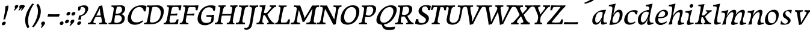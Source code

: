 SplineFontDB: 3.0
FontName: Experiment-Latin-Italic2
FullName: Experiment-Latin2-Italic2
FamilyName: Experiment-Latin2-Italic2
Weight: Italic2
Copyright: Copyright (c) 2015, Pathum Egodawatta
UComments: "2015-9-29: Created with FontForge (http://fontforge.org)"
Version: 0.001
ItalicAngle: -10
UnderlinePosition: 100
UnderlineWidth: 49
Ascent: 1000
Descent: 0
InvalidEm: 0
LayerCount: 2
Layer: 0 0 "Back" 1
Layer: 1 0 "Fore" 0
PreferredKerning: 4
XUID: [1021 779 -1439063335 14876943]
FSType: 0
OS2Version: 0
OS2_WeightWidthSlopeOnly: 0
OS2_UseTypoMetrics: 1
CreationTime: 1443542790
ModificationTime: 1456154936
PfmFamily: 17
TTFWeight: 400
TTFWidth: 5
LineGap: 122
VLineGap: 0
OS2TypoAscent: 129
OS2TypoAOffset: 1
OS2TypoDescent: 0
OS2TypoDOffset: 1
OS2TypoLinegap: 122
OS2WinAscent: 129
OS2WinAOffset: 1
OS2WinDescent: -161
OS2WinDOffset: 1
HheadAscent: 29
HheadAOffset: 1
HheadDescent: 183
HheadDOffset: 1
OS2CapHeight: 0
OS2XHeight: 0
OS2Vendor: 'PfEd'
MarkAttachClasses: 1
DEI: 91125
LangName: 1033
Encoding: ISO8859-1
Compacted: 1
UnicodeInterp: none
NameList: Adobe Glyph List
DisplaySize: -128
AntiAlias: 1
FitToEm: 1
WinInfo: 36 9 5
BeginPrivate: 0
EndPrivate
Grid
-1000 822.174682617 m 0
 2000 822.174682617 l 1024
-1000 801 m 0
 2000 801 l 1024
-1000 62 m 0
 2000 62 l 1024
2000 766 m 1024
-1000 1143 m 0
 2000 1143 l 1024
665 1500 m 0
 665 -500 l 1024
149 1500 m 0
 149 -500 l 1024
-1000 499 m 0
 2000 499 l 1024
-1000 612 m 0
 2000 612 l 1024
EndSplineSet
AnchorClass2: "thn_ubufibi" "" 
BeginChars: 309 156

StartChar: space
Encoding: 32 32 0
GlifName: space
Width: 225
VWidth: 0
Flags: HMW
LayerCount: 2
Back
Fore
EndChar

StartChar: a
Encoding: 97 97 1
AltUni2: 0000aa.ffffffff.0
GlifName: uni0061
Width: 665
VWidth: 153
Flags: HMWO
LayerCount: 2
Back
SplineSet
56.041015625 125 m 0
 43.849609375 366 249.510742188 543.211914062 407.364257812 591 c 0
 513.067382812 623 619.772460938 606 619.772460938 606 c 1
 571.137695312 462 l 1
 571.137695312 462 446.03125 559.744140625 334.782226562 514 c 0
 252.598632812 480.20703125 169.037109375 337.93359375 178.211914062 160 c 0
 181.063476562 104.698242188 205.4609375 65 247.755859375 65 c 0
 350.046875 65 442.806640625 268 466.036132812 329 c 5
 476.983398438 289 l 1
 476.983398438 289 384.708007812 -19 204.708007812 -19 c 0
 113.708007812 -19 60.8125 30.685546875 56.041015625 125 c 0
619.11328125 603 m 1
 597.359375 525 506.328125 232 530.80859375 101 c 0
 537.801757812 63.578125 615.758789062 74 658.639648438 79 c 1
 662.763671875 40 l 1
 640.352539062 32 514.0625 -28 459.236328125 -10 c 0
 417.705078125 4 415.58203125 43 419.985351562 102 c 1
 425.973632812 156.63671875 495.966796875 390.32421875 493.581054688 597 c 1
 619.11328125 603 l 1
EndSplineSet
Fore
SplineSet
56.041015625 130 m 0
 43.849609375 371 239.510742188 536.211914062 397.364257812 584 c 0
 503.067382812 616 619.772460938 606 619.772460938 606 c 1
 561.137695312 472 l 1
 561.137695312 472 446.03125 559.744140625 334.782226562 514 c 0
 252.598632812 480.20703125 169.037109375 342.93359375 178.211914062 165 c 0
 181.063476562 109.698242188 205.4609375 70 247.755859375 70 c 0
 350.046875 70 443.806640625 268 467.036132812 329 c 5
 477.983398438 289 l 5
 477.983398438 289 384.708007812 -14 204.708007812 -14 c 0
 113.708007812 -14 60.8125 35.685546875 56.041015625 130 c 0
619.11328125 603 m 1
 605.085789081 552.703543972 552.252929688 433.009765625 530.159179688 305 c 0
 517.990234375 234.491210938 512.113776539 133.527746927 530.80859375 101 c 0
 549.778646371 67.9933616423 625.758789062 74 668.639648438 79 c 1
 672.763671875 40 l 1
 650.352539062 32 514.0625 -28 459.236328125 -10 c 0
 417.705078125 4 415.58203125 43 419.985351562 102 c 1
 425.973632812 156.63671875 495.966796875 390.32421875 493.581054688 597 c 1
 619.11328125 603 l 1
EndSplineSet
Colour: ff0000
EndChar

StartChar: n
Encoding: 110 110 2
GlifName: uni006E_
Width: 678
VWidth: 79
Flags: HMW
LayerCount: 2
Back
SplineSet
41.9150390625 555 m 5
 177.694335938 558.5390625 316.189453125 608 318.20703125 608 c 5
 304.1953125 553.265625 274.763671875 468.028320312 250.890625 321 c 4
 246.984782601 296.944861572 247.802734375 302.497070312 238.1953125 279 c 4
 203.032226562 193 209.6328125 98 212 -2 c 5
 167 -2 102 -10 57 -15 c 5
 93.390625 79 135.4296875 196 151.651367188 288 c 4
 157.999023438 324 172.09765625 430.469726562 166.934570312 459 c 4
 159.567382812 499.709960938 109.805664062 492 28.158203125 494 c 5
 41.9150390625 555 l 5
198.052734375 208 m 5
 269.04296875 456 438.180664062 613.430664062 564.912109375 611 c 4
 624.57421875 609.85546875 652.142578125 586.135742188 651.340820312 523 c 4
 649.85546875 406.188476562 537.081054688 171.954101562 579.80859375 90 c 4
 597.408203125 56.2421875 664.758789062 63 707.639648438 68 c 5
 711.763671875 29 l 5
 692.4375 22.1015625 578.427734375 -23.4658203125 515 -24.3388671875 c 4
 460.03515625 -25.09375 432.287431767 5.50491649279 441.749023438 58 c 4
 452.75390625 119.057617188 526.840820312 270.501953125 533.528320312 426 c 4
 535.345703125 480.306640625 524.985260502 512.572222593 482 512.791992188 c 4
 376.563476562 513.331054688 247.854492188 291.228515625 212.528320312 184 c 13
 198.052734375 208 l 5
EndSplineSet
Fore
SplineSet
41.9150390625 555 m 5
 177.694335938 558.5390625 316.189453125 608 318.20703125 608 c 5
 304.1953125 553.265625 254.763671875 436.028320312 230.890625 289 c 4
 215.51171875 194.287109375 209.052632073 122.509272171 212 -2 c 5
 167 -2 102 -10 57 -15 c 5
 93.390625 79 144.205797311 196.224213523 161.651367188 288 c 4
 195.953278933 468.451825325 191.730438034 489.993207063 28.158203125 494 c 5
 41.9150390625 555 l 5
185.052734375 208 m 1
 256.04296875 456 438.180664062 613.430664062 564.912109375 611 c 0
 624.57421875 609.85546875 652.142578125 586.135742188 651.340820312 523 c 0
 649.85546875 406.188476562 527.081054688 191.954101562 579.80859375 90 c 0
 597.296971234 56.184429505 664.758789062 63 707.639648438 68 c 1
 711.763671875 29 l 1
 692.4375 22.1015625 575.427734375 -23.4658203125 512 -24.3388671875 c 0
 457.03515625 -25.09375 429.287109375 5.5048828125 438.749023438 58 c 0
 449.75390625 119.057617188 526.840820312 260.501953125 533.528320312 426 c 0
 535.722199135 480.292734247 524.985260502 512.572222593 482 512.791992188 c 0
 376.563476562 513.331054688 230.854492188 291.228515625 215.528320312 184 c 9
 185.052734375 208 l 1
EndSplineSet
EndChar

StartChar: d
Encoding: 100 100 3
GlifName: uni0064
Width: 728
VWidth: 79
Flags: HMW
LayerCount: 2
Back
SplineSet
77.7314453125 231 m 0
 96.6826171875 373.767578125 181.33203125 501.470703125 389.090820312 576 c 0
 468.18359375 604.373046875 558.501953125 614 605.856445312 599 c 1
 553.33984375 491 l 1
 553.33984375 491 476.984519958 555.468542106 375.040039062 527 c 0
 273.124673727 498.53958857 219.057617188 370 200.608398438 270 c 0
 181.600585938 166.971679688 213.297851562 81.611328125 281.990234375 83 c 0
 397.845703125 85.3427734375 501.393554688 346 511.915039062 400 c 1
 524.685546875 350 l 1
 489.637695312 246 408.708007812 -18 225.708007812 -18 c 0
 110.708007812 -18 60.3427734375 100 77.7314453125 231 c 0
449.3515625 800 m 1
 571.999023438 808 716.877929688 850 716.877929688 850 c 1
 645.254882812 682 563.615234375 259 567.565429688 162 c 0
 570.919921875 79.6328125 610.934570312 65 701.05078125 77 c 1
 706.291992188 33 l 1
 649.708007812 7 561.239257812 -27 505.35546875 -15 c 0
 454.294921875 -4 453.813476562 67 459.456054688 99 c 0
 481.912109375 226.325195312 540.75390625 554.19921875 559.663085938 702 c 0
 565.950195312 749 505.243164062 742 433.06640625 741 c 1
 449.3515625 800 l 1
EndSplineSet
Fore
SplineSet
77.7314453125 231 m 0
 96.6826171875 373.767578125 181.33203125 501.470703125 389.090820312 576 c 0
 468.18359375 604.373046875 558.501953125 614 605.856445312 599 c 1
 553.33984375 491 l 1
 553.33984375 491 476.984519958 555.468542106 375.040039062 527 c 0
 273.124673727 498.53958857 219.057617188 370 200.608398438 270 c 0
 181.600585938 166.971679688 213.297851562 81.611328125 281.990234375 83 c 0
 397.845703125 85.3427734375 501.393554688 346 511.915039062 400 c 5
 524.685546875 350 l 5
 489.637695312 246 408.708007812 -18 225.708007812 -18 c 4
 100.708007812 -18 60.3427734375 100 77.7314453125 231 c 0
410.915039062 824 m 1
 546.694335938 827.5390625 686.189453125 877 688.20703125 877 c 1
 678.420898438 838.772460938 658.358398438 770.05859375 639.791992188 682 c 0
 624.573242188 609.8203125 584.052734375 417.426757812 574.890625 361 c 0
 565.844522636 305.288463053 556.771757196 245.507525827 561.422198204 170.995638945 c 0
 567.028166262 81.1737796758 617.8515625 58.130859375 719.639648438 70 c 1
 723.763671875 31 l 1
 704.383789062 24.08203125 599.845703125 -24.521484375 530 -23.55859375 c 0
 470.331054688 -22.736328125 452.507198324 15.9076718442 457.318359375 61 c 0
 462.691468723 111.359156011 484.018554688 211.096679688 496.338867188 270 c 4
 506.688476562 307.05078125 495.26171875 301.6484375 500.651367188 330 c 4
 510.458007812 381.587890625 545.96875 612.171875 547.772460938 675 c 0
 549.874023438 748.215820312 514.560546875 760.124023438 397.158203125 763 c 1
 410.915039062 824 l 1
EndSplineSet
EndChar

StartChar: h
Encoding: 104 104 4
GlifName: uni0068
Width: 670
VWidth: 79
Flags: HMW
LayerCount: 2
Back
SplineSet
36.9150390625 822 m 1
 172.694335938 825.5390625 311.189453125 875 313.20703125 875 c 1
 299.1953125 820.265625 224.763671875 498.028320312 205.890625 351 c 0
 202.788085938 326.828125 212.802734375 302.497070312 203.1953125 279 c 0
 168.031766594 192.999788774 174.6328125 110 177 10 c 5
 132 10 67 4 22 -10 c 5
 58.390625 84 106.96894883 255.906543955 122.651367188 348 c 0
 138.999023438 444 176.09765625 697.469726562 170.934570312 726 c 0
 163.567382812 766.709960938 104.805664062 759 23.158203125 761 c 1
 36.9150390625 822 l 1
150.052734375 213 m 1
 241.04296875 481 403.180664062 613.430664062 529.912109375 611 c 0
 589.574624222 609.855694178 617.143012196 586.136059593 616.340337841 523.000002544 c 0
 614.855260363 406.188077819 502.080690151 171.954223128 544.80859375 90 c 0
 562.408203125 56.2421875 629.758789062 63 672.639648438 68 c 1
 676.763671875 29 l 1
 657.437641621 22.101275008 543.427734375 -23.4658203125 480 -24.3388671875 c 0
 425.03515625 -25.09375 403.2578125 4.7734375 406.749023438 58 c 0
 410.75390625 119.057617188 491.840820312 270.501953125 498.528320312 426 c 0
 500.345703125 480.306640625 489.985743699 512.59108848 447 512.791992188 c 0
 331.563342726 513.331511816 212.854179871 284.228137091 167.528320312 177 c 9
 150.052734375 213 l 1
EndSplineSet
Fore
SplineSet
38.9150390625 824 m 5
 174.694335938 827.5390625 314.189453125 877 316.20703125 877 c 5
 306.420898438 838.772460938 286.358398438 770.05859375 267.791992188 682 c 4
 252.573242188 609.8203125 202.052734375 347.426757812 192.890625 291 c 4
 177.51171875 196.287109375 176.052734375 124.508789062 179 0 c 5
 134 0 69 -8 24 -13 c 5
 60.390625 81 111.206054688 238.224609375 128.651367188 330 c 4
 138.458007812 381.587890625 173.968866724 612.171541269 175.772460938 675 c 4
 177.874023438 748.215820312 142.560546875 760.124023438 25.158203125 763 c 5
 38.9150390625 824 l 5
149.052734375 208 m 1
 220.04296875 456 402.180664062 613.430664062 528.912109375 611 c 0
 588.57421875 609.85546875 616.142578125 586.135742188 615.340820312 523 c 0
 614.163338474 430.400072281 536.765397836 276.577687313 530.998462368 166.00000346 c 0
 525.819907918 66.7041885555 581.209011906 57.4555941918 671.639648438 68 c 1
 675.763671875 29 l 1
 656.4375 22.1015625 539.427734375 -23.4658203125 476 -24.3388671875 c 0
 421.03515625 -25.09375 393.287109375 5.5048828125 402.749023438 58 c 0
 413.75390625 119.057617188 490.840820312 260.501953125 497.528320312 426 c 0
 499.72265625 480.29296875 488.985351562 512.572265625 446 512.791992188 c 0
 340.563476562 513.331054688 194.854492188 291.228515625 179.528320312 184 c 9
 149.052734375 208 l 1
EndSplineSet
EndChar

StartChar: e
Encoding: 101 101 5
GlifName: uni0065
Width: 593
VWidth: 153
Flags: HMW
LayerCount: 2
Back
SplineSet
72.318359375 230 m 0
 101.4609375 469 278.095703125 596.091796875 406.3828125 611 c 0
 526.8515625 625 620.58203125 560.364257812 596.545898438 428 c 0
 578.788085938 330.211914062 467.7265625 278.8671875 351 262 c 0
 281.619940479 251.974462987 220.666992188 252.940429688 163.192382812 256 c 1
 171.65625 304 l 1
 171.65625 304 288.143554688 296.783203125 369 320 c 0
 428.715820312 337.146484375 483 387 484 451 c 24
 485 523 442.51171875 558.233398438 372.56640625 551 c 0
 297.8671875 543.275390625 225.462890625 462 201.01171875 349 c 0
 179.391301958 249.082208328 169.75390625 83 303.345703125 58 c 4
 402.995117188 39 534.985351562 127 536.985351562 127 c 5
 554.990234375 93 l 5
 532.993164062 66 425.642578125 -23.6279296875 298.296875 -26 c 4
 190.944335938 -28 47.34765625 26 72.318359375 230 c 0
EndSplineSet
Fore
SplineSet
72.318359375 230 m 0
 101.4609375 469 278.095703125 596.091796875 406.3828125 611 c 0
 526.8515625 625 620.58203125 560.364257812 596.545898438 428 c 0
 578.788085938 330.211914062 467.7265625 278.8671875 351 262 c 0
 281.619940479 251.974462987 220.666992188 252.940429688 163.192382812 256 c 1
 171.65625 304 l 1
 171.65625 304 298.143554688 296.783203125 379 320 c 4
 438.715820312 337.146484375 483 387 484 451 c 24
 485 523 442.51171875 558.233398438 372.56640625 551 c 0
 297.8671875 543.275390625 225.462890625 462 201.01171875 349 c 0
 179.391301958 249.082208328 169.75390625 83 303.345703125 58 c 0
 402.995117188 39 534.985351562 127 536.985351562 127 c 1
 554.990234375 93 l 1
 532.993164062 66 425.642578125 -23.6279296875 298.296875 -26 c 0
 190.944335938 -28 47.34765625 26 72.318359375 230 c 0
EndSplineSet
EndChar

StartChar: i
Encoding: 105 105 6
GlifName: uni0069
Width: 388
VWidth: 79
Flags: HMW
LayerCount: 2
Back
SplineSet
223.887695312 782 m 0
 231.29296875 824 270.23046875 852 311.23046875 852 c 0
 361.23046875 852 379.353515625 813 371.948242188 771 c 0
 364.541992188 729 325.60546875 701 284.60546875 701 c 0
 243.60546875 701 216.482421875 740 223.887695312 782 c 0
60.9150390625 555 m 1
 197.280273438 558.499023438 334.254882812 608 337.20703125 608 c 1
 322.478515625 547.962890625 250.796875 315.663085938 238.4453125 171.267578125 c 4
 228.208984375 51.6044921875 287.774414062 58.1220703125 389.639648438 70 c 5
 393.763671875 31 l 5
 374.383789062 24.08203125 249.845703125 -24.521484375 180 -23.55859375 c 4
 120.331054688 -22.736328125 97.0478515625 16.830078125 107.318359375 61 c 4
 124.32421875 134.138671875 194.180864466 279.380644821 193.317120459 417 c 0
 192.9373203 477.513129576 152.119300563 491.069986191 47.158203125 494 c 1
 60.9150390625 555 l 1
EndSplineSet
Fore
SplineSet
55.9150390625 555 m 1
 191.694335938 558.5390625 330.189453125 608 332.20703125 608 c 1
 318.1953125 553.265625 268.763671875 436.028320312 244.890625 289 c 0
 237.050307744 240.714439332 231.52833207 198.389712041 228.389137745 152 c 0
 141.954101562 168 l 0
 155.146484375 206.509765625 169.18861285 254.001078865 175.651367188 288 c 0
 209.953125 468.452148438 205.73046875 489.993164062 42.158203125 494 c 1
 55.9150390625 555 l 1
223.887695312 782 m 0
 231.29296875 824 270.23046875 852 311.23046875 852 c 0
 361.23046875 852 379.353515625 813 371.948242188 771 c 0
 364.541992188 729 325.60546875 701 284.60546875 701 c 0
 243.60546875 701 216.482421875 740 223.887695312 782 c 0
229.4453125 171.267578125 m 4
 219.208984375 51.6044921875 287.774414062 58.1220703125 389.639648438 70 c 5
 393.763671875 31 l 5
 374.383789062 24.08203125 249.845703125 -24.521484375 180 -23.55859375 c 4
 120.331054688 -22.736328125 97.0478515625 16.830078125 107.318359375 61 c 4
 113.963031053 89.5773538909 128.676361328 129.162621955 144.08708545 174.999995647 c 4
 229.4453125 171.267578125 l 4
EndSplineSet
EndChar

StartChar: s
Encoding: 115 115 7
GlifName: uni0073
Width: 560
VWidth: 153
Flags: HMW
LayerCount: 2
Back
SplineSet
49.234375 -2 m 1
 56.4052734375 33 64.5146484375 107 74.09375 167 c 1
 88.6572265625 132.356445312 144.233398438 33.7138671875 236.34765625 29 c 0
 297.73157571 25.8587312034 341.107421875 64.16015625 350.216796875 110 c 0
 376.844726562 244 141.591796875 237.981445312 145.646484375 391 c 0
 149.258055863 527.295941252 263.913422175 593.915389792 402 608.802734375 c 0
 444.291992188 613.362304688 483.0703125 607.392578125 522.26953125 603 c 1
 512.569335938 565 494.049804688 474 489.0546875 440 c 1
 451 494 404.700195312 561.184570312 327.861328125 554 c 0
 261.85151744 547.82796567 247.279296875 481 255.16796875 436 c 0
 278.551757812 302.610351562 523.41015625 295.657226562 460 107.602539062 c 0
 433.581691235 29.2540994279 328.84375 -15 219.591796875 -15 c 0
 106.591796875 -15 49.234375 -2 49.234375 -2 c 1
EndSplineSet
Fore
SplineSet
49.234375 -2 m 1
 56.4052734375 33 64.5146484375 107 74.09375 167 c 1
 88.6572265625 132.356445312 144.233398438 33.7138671875 236.34765625 29 c 0
 297.73157571 25.8587312034 341.107421875 64.16015625 350.216796875 110 c 0
 376.844726562 244 141.591796875 237.981445312 145.646484375 391 c 0
 149.258055863 527.295941252 263.913422175 593.915389792 402 608.802734375 c 0
 444.291992188 613.362304688 483.0703125 607.392578125 522.26953125 603 c 1
 512.569335938 565 494.049804688 474 489.0546875 440 c 1
 451 494 404.700195312 561.184570312 327.861328125 554 c 0
 261.85151744 547.82796567 247.279296875 481 255.16796875 436 c 0
 278.551757812 302.610351562 523.41015625 295.657226562 460 107.602539062 c 0
 433.581691235 29.2540994279 328.84375 -15 219.591796875 -15 c 0
 106.591796875 -15 49.234375 -2 49.234375 -2 c 1
EndSplineSet
EndChar

StartChar: o
Encoding: 111 111 8
AltUni2: 0000ba.ffffffff.0
GlifName: o
Width: 664
VWidth: 153
Flags: HMW
LayerCount: 2
Back
SplineSet
74.3759765625 246 m 0
 47.0689729653 90.1380742261 115.35546875 -25 272.826171875 -28 c 0
 495.116742897 -32.2348938554 611.555935204 148.539742736 650.129882812 324 c 0
 706.629882812 581 521.271250196 613.396566672 457.44140625 613 c 0
 274.63671875 611.864257812 111.16796875 456 74.3759765625 246 c 0
206.072265625 358 m 0
 240.044921875 495 333.713867188 546.818359375 399.038085938 546 c 0
 511.1640625 544.595703125 570.228515625 415 537.545898438 258 c 0
 510.623046875 128 438.276367188 48.5078125 338.758789062 46 c 0
 222.458007812 43.0693359375 166.252929688 197.421875 206.072265625 358 c 0
EndSplineSet
Fore
SplineSet
84.3759765625 246 m 0
 57.0693359375 90.1376953125 105.35546875 -25 262.826171875 -28 c 0
 485.1171875 -32.2353515625 601.555664062 128.540039062 640.129882812 304 c 0
 696.629882812 561 551.271484375 613.396484375 457.44140625 613 c 0
 274.634765625 612.227539062 121.16796875 456 84.3759765625 246 c 0
206.072265625 358 m 0
 220.044921875 455 293.846679688 528.758789062 359.038085938 533 c 0
 491.1640625 541.595703125 570.228515625 395 537.545898438 238 c 0
 510.623046875 108 448.125 39.9599609375 348.758789062 46 c 0
 232.458007812 53.0693359375 182.484375 194.249023438 206.072265625 358 c 0
EndSplineSet
EndChar

StartChar: b
Encoding: 98 98 9
GlifName: b
Width: 625
VWidth: 79
Flags: HMW
LayerCount: 2
Back
SplineSet
637.979492188 374.72265625 m 0
 615.77734375 159.009765625 452.685736895 -50.9822742016 87.9013671875 -17.64453125 c 1
 160.508789062 111.239257812 l 1
 160.508789062 111.239257812 242.578125 51.0732421875 323 51.93359375 c 0
 454.559570312 53.3408203125 498.0234375 219.526367188 515.309570312 331.59765625 c 0
 531.280273438 435.140625 515.29296875 520.069335938 446.604492188 521.655273438 c 0
 346.646484375 523.962890625 243.615234375 326.372070312 224.686523438 222.0859375 c 1
 205.720703125 262.369140625 l 5
 228.586914062 366.780273438 326.963867188 609.474609375 489.893554688 614.266601562 c 0
 604.84375 617.647460938 651.508789062 506.176757812 637.979492188 374.72265625 c 0
111.3515625 800 m 1
 193.999023438 798 368.877929688 850 368.877929688 850 c 1
 297.254882812 682 227.451621857 258.75955775 219.565429688 162 c 0
 212.820842751 79.2473564981 208.90625 36.232421875 293.05078125 25 c 1
 368.291992188 33 l 1
 338.927734375 6.607421875 151.100520748 -27.113508142 87.35546875 -15 c 1
 126.73709013 160.403156671 184.934165684 493.077383542 211.663085938 702 c 0
 217.950195312 749 167.243164062 742 95.06640625 741 c 1
 111.3515625 800 l 1
EndSplineSet
Fore
SplineSet
78.9150390625 824 m 1
 214.694335938 827.5390625 354.189453125 877 356.20703125 877 c 1
 346.420898438 838.772460938 326.358398438 770.05859375 307.791992188 682 c 0
 292.573242188 609.8203125 242.052734375 347.426757812 232.890625 291 c 0
 217.51171875 196.287109375 216.052734375 124.508789062 219 0 c 1
 174 0 139 -8 94 -13 c 1
 120.390625 81 151.206054688 238.224609375 168.651367188 330 c 0
 178.458007812 381.587890625 213.96875 612.171875 215.772460938 675 c 0
 217.874023438 748.215820312 182.560546875 760.124023438 65.158203125 763 c 1
 78.9150390625 824 l 1
637.979492188 374.72265625 m 0
 615.77734375 159.009765625 463.685546875 -45.982421875 98.9013671875 -12.64453125 c 1
 160.508789062 121.239257812 l 1
 160.508789062 121.239257812 212.578125 61.0732421875 323 61.93359375 c 4
 454.563102928 62.9586670987 498.0234375 219.526367188 515.309570312 331.59765625 c 0
 531.280273438 435.140625 515.29296875 520.069335938 446.604492188 521.655273438 c 0
 346.646484375 523.962890625 243.615234375 326.372070312 224.686523438 222.0859375 c 1
 205.720703125 262.369140625 l 1
 228.586914062 366.780273438 326.944541026 610.184297721 489.893554688 614.266601562 c 0
 624.84375 617.647460938 651.508789062 506.176757812 637.979492188 374.72265625 c 0
EndSplineSet
EndChar

StartChar: r
Encoding: 114 114 10
GlifName: r
Width: 0
VWidth: 79
Flags: HMW
LayerCount: 2
Back
SplineSet
461 429 m 1053
547.62890625 606.931640625 m 5,0,1
 560.979304676 545.140392989 555.783202328 486.432928999 547.3359375 427.185546875 c 5,11,12
 461 429 l 5,0,0
 453.53125 451.228515625 446.063476562 473.458007812 435 490.4765625 c 5,0,0
 306.106445312 489.979492188 258.503299742 424.487976481 246 397 c 5,15,-1
 241 444 l 5,16,17
 284.417257879 513.413357003 404.184570312 607.883789062 501 609.767578125 c 4,0,0
 529.2578125 610.317382812 547.62890625 606.931640625 547.62890625 606.931640625 c 5,0,1
52 63 m 5,22,23
 63.8515625 61.5966796875 74.8759765625 60.8740234375 85.05859375 60.8740234375 c 4,24,25
 140.174804688 60.8740234375 170.624023438 82.0439453125 174 131 c 5,26,-1
 288 150 l 5,27,28
 287.791992188 146.228515625 287.69140625 142.60546875 287.69140625 139.124023438 c 4,29,30
 287.69140625 62.9560546875 356.818359375 48.7841796875 404.6640625 48.7841796875 c 4,31,32
 407.716796875 48.7841796875 410.525390625 48.8828125 413 49 c 5,33,-1
 423 1 l 5,34,-1
 60 1 l 5,35,-1
 52 63 l 5,22,23
49 595 m 5,50,51
 64.4892578125 593.95703125 80.77734375 593.513671875 97.2822265625 593.513671875 c 4,52,53
 191.596679688 593.513671875 293 608 293 608 c 5,54,55
 293 608 276 486 270 460 c 5,56,57
 293 468 l 5,60,61
 290.176757812 402.124023438 286.036132812 348.6171875 286.036132812 279 c 4,64,65
 286.036132812 192.529296875 286.936523438 99.921875 300 0 c 5,66,-1
 165 0 l 5,67,68
 175.778320312 143.716796875 181.91015625 285.884765625 181.91015625 377.525390625 c 4,69,70
 181.91015625 413.413085938 180.969726562 441.552734375 179 459 c 4,71,72
 174 504 138 532 56 534 c 5,73,-1
 49 595 l 5,50,51
EndSplineSet
Fore
Colour: ff0000
EndChar

StartChar: period
Encoding: 46 46 11
GlifName: period
Width: 204
VWidth: 79
Flags: HMW
LayerCount: 2
Back
Fore
SplineSet
35.3173828125 51.4697265625 m 0
 43.0029296875 95.052734375 82.5712890625 122.990234375 125.036132812 122.990234375 c 0
 176.44140625 122.990234375 195.837890625 87.23046875 188.153320312 43.6474609375 c 0
 180.46875 0.0654296875 140.704101562 -28.990234375 98.23828125 -28.990234375 c 0
 55.7734375 -28.990234375 27.6328125 7.8876953125 35.3173828125 51.4697265625 c 0
EndSplineSet
EndChar

StartChar: t
Encoding: 116 116 12
GlifName: t
Width: 0
VWidth: 79
Flags: HMW
LayerCount: 2
Back
Fore
EndChar

StartChar: p
Encoding: 112 112 13
GlifName: p
Width: 0
VWidth: 79
Flags: HMW
LayerCount: 2
Back
Fore
EndChar

StartChar: v
Encoding: 118 118 14
GlifName: v
Width: 681
VWidth: 79
Flags: HMW
LayerCount: 2
Back
SplineSet
662 538 m 1
 592.022460938 535.735351562 597.107421875 508.028320312 576.810546875 455.861328125 c 0
 508 279 416.959960938 88.9033203125 379.661132812 8.6162109375 c 9
 255.399414062 -24.650390625 l 1
 216.270507812 86.927734375 183.459960938 225.581054688 103.497070312 462.43359375 c 1
 84.3037109375 526.984375 68.650390625 532.875976562 12 532 c 1
 -2 596 l 1
 112 590.78125 206 592.904296875 320 596 c 1
 334 542 l 1
 258 536 205 525 220 460 c 1
 219.7265625 459.962890625 l 1
 247.463867188 361.939453125 288.78125 252.842773438 313.678710938 158 c 1
 316.244140625 135.912109375 333 45 330.991210938 51 c 5
 360.858398438 122.987304688 438.057617188 302.979492188 501.733398438 468.791992188 c 1
 519.560546875 526.806640625 457.559570312 535.975585938 390 533 c 1
 381 596 l 1
 477.666992188 590.463867188 554.333007812 592.002929688 651 596 c 1
 662 538 l 1
EndSplineSet
Fore
SplineSet
103.090820312 596 m 5
 216.208984375 591 310.561523438 593 425.090820312 596 c 5
 429.569335938 542 l 5
 352.51171875 536 302.571289062 525 306.110351562 460 c 5
 316.830078125 362 335.487304688 292 343.736328125 197 c 5
 348.565429688 162 348.166992188 69 348.166992188 69 c 5
 394.862304688 141 520.243164062 353 572.934570312 459 c 4
 601.336914062 518 566.51171875 536 497.982421875 533 c 5
 500.090820312 596 l 5
 596.033203125 590 672.385742188 592 770.090820312 596 c 5
 770.864257812 538 l 5
 700.51171875 536 689.397460938 507 658.405273438 456 c 4
 551.1953125 279 426.400390625 76 375.294921875 -4 c 5
 345.765625 -7 304.178710938 -16 268.415039062 -26 c 5
 249.1640625 86 222.673828125 225 184.462890625 462 c 5
 176.924804688 527 148.040039062 539 100.864257812 538 c 5
 103.090820312 596 l 5
EndSplineSet
EndChar

StartChar: m
Encoding: 109 109 15
GlifName: m
Width: 1100
VWidth: 79
Flags: HMW
LayerCount: 2
Back
SplineSet
58.9150390625 555 m 1
 194.694335938 558.5390625 333.189453125 608 335.20703125 608 c 1
 321.1953125 553.265625 286.763671875 498.028320312 267.890625 351 c 0
 264.788085938 326.828125 264.802734375 302.497070312 255.1953125 279 c 0
 220.032226562 193 236.6328125 93 239 -7 c 1
 194 -7 119 -15 74 -20 c 1
 110.390625 74 152.4296875 196 168.651367188 288 c 0
 174.999023438 324 189.09765625 430.469726562 183.934570312 459 c 0
 176.567382812 499.709960938 126.805664062 492 45.158203125 494 c 1
 58.9150390625 555 l 1
574.052734375 213 m 1
 665.04296875 481 827.180664062 613.430664062 953.912109375 611 c 0
 1013.57421875 609.85546875 1041.14257812 586.135742188 1040.34082031 523 c 0
 1038.85546875 406.188476562 926.081054688 171.954101562 968.80859375 90 c 0
 986.408203125 56.2421875 1053.75878906 63 1096.63964844 68 c 1
 1100.76367188 29 l 1
 1081.4375 22.1015625 967.427734375 -23.4658203125 904 -24.3388671875 c 0
 849.03515625 -25.09375 827.2578125 4.7734375 830.749023438 58 c 0
 834.75390625 119.057617188 915.840820312 270.501953125 922.528320312 426 c 0
 924.345703125 480.306640625 913.985351562 512.590820312 871 512.791992188 c 0
 755.563476562 513.331054688 636.854492188 284.228515625 591.528320312 177 c 9
 574.052734375 213 l 1
214.052734375 213 m 1
 305.04296875 481 467.180664062 613.430664062 593.912109375 611 c 0
 653.57421875 609.85546875 690.749621035 585.276975077 680.340820312 523 c 0
 658.005781173 389.367056789 612.594726562 213.7109375 636.639648438 0 c 1
 572.885742188 0.9287109375 521.76171875 -2.08984375 461 -11.3388671875 c 1
 507.219726562 108.877929688 553.819221949 223.495658224 562.528320312 426 c 0
 564.345703125 480.306640625 553.985351562 512.590820312 511 512.791992188 c 0
 395.563476562 513.331054688 276.854492188 284.228515625 231.528320312 177 c 9
 214.052734375 213 l 1
EndSplineSet
Fore
SplineSet
553.052734375 208 m 5
 624.04296875 456 806.180664062 613.430664062 932.912109375 611 c 4
 992.57421875 609.85546875 1020.14257812 586.135742188 1019.34082031 523 c 4
 1017.85546875 406.188476562 895.081054688 191.954101562 947.80859375 90 c 4
 965.296875 56.1845703125 1032.75878906 63 1075.63964844 68 c 5
 1079.76367188 29 l 5
 1060.4375 22.1015625 943.427734375 -23.4658203125 880 -24.3388671875 c 4
 825.03515625 -25.09375 797.287109375 5.5048828125 806.749023438 58 c 4
 817.75390625 119.057617188 894.840820312 260.501953125 901.528320312 426 c 4
 903.72265625 480.29296875 892.985351562 512.572265625 850 512.791992188 c 4
 744.563476562 513.331054688 598.854492188 291.228515625 583.528320312 184 c 13
 553.052734375 208 l 5
204.052734375 208 m 1
 277.04296875 451 447.180664062 613.430664062 573.912109375 611 c 0
 633.57421875 609.85546875 661.142578125 586.135742188 660.340820312 523 c 0
 658.85546875 406.188476562 546.081054688 171.954101562 588.80859375 90 c 0
 606.408203125 56.2421875 673.758789062 63 716.639648438 68 c 1
 720.763671875 29 l 1
 701.4375 22.1015625 584.427734375 -23.4658203125 521 -24.3388671875 c 0
 466.03515625 -25.09375 438.287109375 5.5048828125 447.749023438 58 c 0
 458.75390625 119.057617188 535.840820312 260.501953125 542.528320312 426 c 0
 544.72265625 480.29296875 533.985351562 512.572265625 491 512.791992188 c 0
 385.563476562 513.331054688 249.854492188 291.228515625 234.528320312 184 c 9
 204.052734375 208 l 1
58.9150390625 555 m 1
 194.694335938 558.5390625 333.189453125 608 335.20703125 608 c 1
 321.1953125 553.265625 271.763671875 436.028320312 247.890625 289 c 0
 232.51171875 194.287109375 226.052734375 122.508789062 229 -2 c 1
 184 -2 119 -10 74 -15 c 1
 110.390625 79 161.206054688 196.224609375 178.651367188 288 c 0
 212.953125 468.452148438 208.73046875 489.993164062 45.158203125 494 c 1
 58.9150390625 555 l 1
EndSplineSet
EndChar

StartChar: g
Encoding: 103 103 16
GlifName: g
Width: 0
VWidth: 153
Flags: HMW
LayerCount: 2
Back
SplineSet
21 -172 m 4
 6 -121 28 1 221 66 c 5
 285 48 l 21
 242 38 149 -19 149 -102 c 4
 149 -151 177 -215 313 -215 c 4
 414 -215 522 -151 522 -79 c 4
 522 70 135 50 59 47 c 5
 45 68 45 96 51 119 c 5
 81 154 136 201 193 240 c 5
 243 226 l 5
 212 203 142 123 202 130 c 5
 459 150 638 111 637 -51 c 4
 636 -194 424 -282.979492188 272 -284 c 4
 123 -285 41 -240 21 -172 c 4
57 370 m 4
 56 511 192 611 334 611 c 4
 449 611 561 571 561 453 c 4
 561 301 427 217 291 217 c 4
 146 217 58 258 57 370 c 4
171 404 m 4
 171 312 223 273 308 274 c 4
 392 275 436 347 436 426 c 4
 436 499 397 558 309 558 c 4
 241 558 171 499 171 404 c 4
507 520 m 21
 537 522 617 561 719 621 c 5
 725 584 726 506 722 476 c 5
 666 478 600 478 549 478 c 13
 507 520 l 21
EndSplineSet
Fore
EndChar

StartChar: H
Encoding: 72 72 17
GlifName: H_
Width: 902
VWidth: 79
Flags: HMW
LayerCount: 2
Back
Fore
SplineSet
52.755859375 61 m 1
 128.05078125 57 163.693359375 89 179.157226562 137 c 1
 299.744140625 146 l 1
 280.993164062 51 356.81640625 50 374.993164062 51 c 1
 376 0 l 1
 52 0 l 1
 52.755859375 61 l 1
202.061523438 800 m 1
 313.651367188 792 393.1796875 795 502.061523438 800 c 1
 503.069335938 749 l 1
 485.245117188 750 416.069335938 749 401.317382812 654 c 1
 276.905273438 663 l 1
 278.368164062 711 274.010742188 743 197.305664062 739 c 1
 202.061523438 800 l 1
127 0 m 1
 127 0 158.6953125 72 177.98046875 136 c 1
 218.545898438 298 268.798828125 583 291.418945312 768 c 1
 438.827148438 793 l 1
 378.561523438 593 306.67578125 208 299.567382812 145 c 0
 294.80859375 101 264.639648438 49 346.639648438 49 c 1
 322.176757812 1 l 1
 127 0 l 1
258.711914062 367 m 1
 270.349609375 433 l 1
 679.526367188 434 l 5
 824.759765625 441 l 5
 812.241210938 370 l 5
 258.711914062 367 l 1
547.2265625 58 m 5
 622.521484375 54 664.221679688 92 676.685546875 140 c 5
 794.509765625 139 l 5
 775.639648438 49 841.639648438 49 860.81640625 50 c 5
 862 0 l 5
 547 0 l 5
 547.2265625 58 l 5
693.061523438 800 m 5
 807.297851562 790 890.00390625 794 997.061523438 800 c 5
 993.069335938 749 l 5
 975.245117188 750 915.069335938 749 894.317382812 654 c 5
 771.905273438 663 l 5
 773.368164062 711 767.010742188 743 690.305664062 739 c 5
 693.061523438 800 l 5
624 0 m 5
 624 0 655.6953125 72 674.98046875 136 c 5
 715.545898438 298 762.798828125 583 785.418945312 768 c 5
 931.827148438 793 l 5
 871.561523438 593 803.67578125 208 795.567382812 145 c 4
 789.80859375 101 760.639648438 49 842.639648438 49 c 5
 818.176757812 1 l 5
 624 0 l 5
EndSplineSet
EndChar

StartChar: A
Encoding: 65 65 18
GlifName: A_
Width: 863
VWidth: 79
Flags: HMW
LayerCount: 2
Back
Fore
SplineSet
52.755859375 61 m 1
 132.168945312 52 160.1640625 86 187.98046875 136 c 0
 323.475585938 377 428.798828125 583 516.418945312 768 c 5
 556.477539062 774 606.592773438 786 647.885742188 799 c 5
 671.856445312 589 710.705078125 418 763.44921875 150 c 0
 772.337890625 104 782.58203125 43 852.698242188 55 c 1
 853 0 l 1
 741 0 629 0 517 0 c 1
 518.28515625 64 l 1
 587.345703125 53 640.4609375 65 634.864257812 124 c 0
 622.905273438 249 574.825195312 396 557.392578125 541 c 4
 556.26953125 580 550.967773438 635 550.197265625 676 c 5
 453.521484375 468 316.028320312 210 289.567382812 145 c 0
 251.639648438 49 326.81640625 50 374.993164062 51 c 1
 376 0 l 1
 268 0 160 0 52 0 c 1
 52.755859375 61 l 1
339.30859375 308 m 1
 349.536132812 366 l 1
 673.946289062 374 l 1
 662.837890625 311 l 1
 339.30859375 308 l 1
EndSplineSet
EndChar

StartChar: B
Encoding: 66 66 19
GlifName: B_
Width: 719
VWidth: 79
Flags: HMW
LayerCount: 2
Back
Fore
SplineSet
157.708984375 798 m 1
 343.592773438 786 387.590820312 803 537.590820312 803 c 4
 672.590820312 803 742.12890625 738 721.969726562 618 c 0
 706.395507812 524 621.528320312 417 513.646484375 412 c 1
 550.0546875 437 l 1
 683.70703125 401 724.190429688 313 705.028320312 210 c 0
 669.173828125 18 521 0 320 0 c 1
 251.823242188 -1 107 0 33 0 c 1
 33.755859375 61 l 1
 110.993164062 51 146.577148438 77 157.393554688 127 c 0
 204.303710938 342 229.521484375 468 249.733398438 628 c 0
 256.959960938 686 249.834960938 742 156.600585938 735 c 1
 157.708984375 798 l 1
310.123046875 375 m 1
 291.490234375 275 277.736328125 197 274.688476562 123 c 0
 271.4609375 65 315.755859375 61 368.755859375 61 c 0
 481.932617188 62 566.983398438 119 584.615234375 219 c 0
 599.956054688 306 542.533203125 383 438.0625 386 c 0
 395.23828125 387 346.356445312 382 310.123046875 375 c 1
325.346679688 450 m 1
 517.115234375 426 581.453125 530 593.50390625 587 c 0
 612.373046875 677 564.36328125 745 486.715820312 747 c 0
 440.892578125 748 405.305664062 739 380.71875 730 c 1
 359.141601562 653 343.626953125 548 325.346679688 450 c 1
EndSplineSet
EndChar

StartChar: W
Encoding: 87 87 20
GlifName: W_
Width: 1231
VWidth: 79
Flags: HMW
LayerCount: 2
Back
Fore
SplineSet
126.061523438 800 m 1
 241.356445312 796 372.827148438 793 462.061523438 800 c 1
 460.776367188 736 l 1
 391.715820312 747 338.600585938 735 344.197265625 676 c 0
 356.15625 551 398.241210938 370 415.673828125 225 c 0
 417.854492188 192 422.803710938 135 424.6328125 100 c 1
 520.07421875 301 663.385742188 592 689.494140625 655 c 1
 791.081054688 664 l 1
 656.8203125 430 545.149414062 188 458.41015625 8 c 1
 418.352539062 2 368.236328125 -10 326.944335938 -23 c 1
 301.915039062 181 269.767578125 390 215.612304688 650 c 0
 206.723632812 696 194.892578125 748 124.776367188 736 c 1
 126.061523438 800 l 1
600.061523438 800 m 1
 712.061523438 800 824.061523438 800 936.061523438 800 c 1
 934.776367188 736 l 1
 865.715820312 747 812.600585938 735 818.197265625 676 c 0
 830.15625 551 864.241210938 370 881.673828125 225 c 0
 883.854492188 192 888.803710938 135 890.6328125 100 c 1
 986.07421875 301 1128.38574219 592 1154.49414062 655 c 0
 1192.421875 751 1117.24511719 750 1069.06933594 749 c 1
 1068.06152344 800 l 1
 1176.06152344 800 1284.06152344 800 1392.06152344 800 c 1
 1391.30566406 739 l 1
 1311.89257812 748 1283.89746094 714 1256.08105469 664 c 0
 1121.8203125 430 1011.14941406 188 924.41015625 8 c 1
 884.352539062 2 834.236328125 -10 792.944335938 -23 c 1
 767.915039062 181 743.767578125 390 689.612304688 650 c 0
 680.723632812 696 670.479492188 757 600.36328125 745 c 1
 600.061523438 800 l 1
EndSplineSet
EndChar

StartChar: c
Encoding: 99 99 21
GlifName: c
Width: 583
VWidth: 79
Flags: HMW
LayerCount: 2
Back
SplineSet
85.5556640625 230 m 0
 115.236328125 404 254.443359375 598 497.443359375 598 c 0
 595.443359375 598 643.330078125 569 643.330078125 569 c 1
 638.629882812 531 626.287109375 461 611.3515625 416 c 1
 552.41015625 422 l 1
 538.9921875 465 526.869140625 504 483.864257812 538 c 5
 554.334960938 535 l 1
 520.874023438 470 510.158203125 534 417.982421875 533 c 0
 338.805664062 532 254.931640625 476 226.306640625 325 c 0
 202.618164062 202 221.28515625 64 354.932617188 62 c 0
 419.755859375 61 483.1640625 86 526.3359375 121 c 1
 551.340820312 87 l 1
 488.055664062 23 407.35546875 -15 303.35546875 -15 c 0
 154.35546875 -15 58.1669921875 69 85.5556640625 230 c 0
EndSplineSet
Fore
SplineSet
85.5556640625 230 m 0
 115.236328125 404 254.443359375 598 497.443359375 598 c 0
 595.443359375 598 643.330078125 569 643.330078125 569 c 1
 638.629882812 531 626.287109375 461 611.3515625 416 c 1
 552.41015625 422 l 1
 538.9921875 465 526.869140625 504 483.864257812 538 c 5
 554.334960938 535 l 1
 520.874023438 470 510.158203125 534 417.982421875 533 c 0
 338.805664062 532 254.931640625 476 226.306640625 325 c 0
 202.618164062 202 221.28515625 64 354.932617188 62 c 0
 419.755859375 61 483.1640625 86 526.3359375 121 c 1
 551.340820312 87 l 1
 488.055664062 23 407.35546875 -15 303.35546875 -15 c 0
 154.35546875 -15 58.1669921875 69 85.5556640625 230 c 0
EndSplineSet
EndChar

StartChar: w
Encoding: 119 119 22
GlifName: w
Width: 0
VWidth: 79
Flags: HMW
LayerCount: 2
Back
Fore
EndChar

StartChar: V
Encoding: 86 86 23
GlifName: V_
Width: 779
VWidth: 79
Flags: HMW
LayerCount: 2
Back
SplineSet
846.319335938 759.60546875 m 5
 750.118164062 756.4921875 737.75390625 709.79296875 708.333984375 638.686523438 c 4
 607.73828125 395.549804688 492.083007812 92.47265625 440.807617188 -17.900390625 c 13
 305.850585938 -35.2626953125 l 5
 262.05859375 118.126953125 166.208007812 445.11328125 95.28125 640.72265625 c 5
 65.8955078125 722.461914062 19.380859375 750.809570312 -44.751953125 749.60546875 c 5
 -55.7490234375 819.33984375 l 5
 100.969726562 810.166015625 230.194335938 812.083984375 366.913085938 819.33984375 c 5
 380.16015625 755.104492188 l 5
 275.680664062 746.856445312 215.693359375 731.734375 236.314453125 642.375976562 c 5
 235.938476562 642.325195312 l 5
 272.0703125 507.569335938 310.123046875 375.205078125 355.350585938 244.821289062 c 5
 369.875 196.584960938 390.53515625 66.734375 387.7734375 74.982421875 c 5
 430.33203125 173.946289062 539.463867188 422.768554688 613.000976562 650.715820312 c 5
 635.381835938 730.470703125 565.267578125 756.823242188 472.391601562 752.731445312 c 5
 460.018554688 819.33984375 l 5
 592.91015625 811.728515625 698.3046875 813.844726562 831.196289062 819.33984375 c 5
 846.319335938 759.60546875 l 5
EndSplineSet
Fore
SplineSet
118.885742188 799 m 5
 230.00390625 794 371.827148438 793 454.885742188 799 c 5
 453.600585938 735 l 5
 384.540039062 746 331.423828125 734 337.020507812 675 c 4
 350.038085938 556 393.709960938 384 412.200195312 245 c 0
 413.323242188 206 416.862304688 141 417.6328125 100 c 1
 513.07421875 301 656.208984375 591 682.317382812 654 c 4
 720.245117188 750 645.069335938 749 596.892578125 748 c 5
 595.885742188 799 l 5
 706.1796875 795 815.297851562 790 919.885742188 799 c 5
 919.12890625 738 l 5
 839.715820312 747 811.720703125 713 783.905273438 663 c 4
 649.64453125 429 538.149414062 188 451.41015625 8 c 1
 411.352539062 2 361.236328125 -10 319.944335938 -23 c 1
 295.973632812 187 264.70703125 401 211.962890625 669 c 0
 201.310546875 705 188.950195312 754 119.1875 744 c 5
 118.885742188 799 l 5
EndSplineSet
EndChar

StartChar: C
Encoding: 67 67 24
GlifName: C_
Width: 748
VWidth: 79
Flags: HMW
LayerCount: 2
Back
Fore
SplineSet
109.721679688 299 m 4
 149.6875 537 332.4140625 802 664.4140625 802 c 0
 825.4140625 802 888.06640625 766 888.06640625 766 c 1
 882.07421875 715 855.151367188 585 837.745117188 543 c 1
 779.274414062 546 l 1
 762.791015625 634 699.892578125 748 655.126953125 755 c 1
 672.830078125 776 847.071289062 732 777.3203125 637 c 1
 761.025390625 641 709.71875 730 586.71875 730 c 0
 428.71875 730 296.856445312 589 259.296875 393 c 4
 226.849609375 226 261.811523438 84 475.282226562 81 c 0
 564.106445312 80 652.806640625 118 712.270507812 166 c 1
 744.688476562 123 l 1
 658.171875 35 548.001953125 -17 406.001953125 -17 c 0
 202.001953125 -17 74.2216796875 92 109.721679688 299 c 4
EndSplineSet
EndChar

StartChar: q
Encoding: 113 113 25
GlifName: q
Width: 0
VWidth: 79
Flags: HMW
LayerCount: 2
Back
Fore
EndChar

StartChar: f
Encoding: 102 102 26
GlifName: f
Width: 0
VWidth: 79
Flags: HMW
LayerCount: 2
Back
SplineSet
16 61 m 5
 92 57 128 78 132 136 c 5
 246 152 l 5
 244 57 336 53 364 54 c 5
 374 0 l 5
 23 0 l 5
 16 61 l 5
49 520 m 5
 39 588 l 5
 180.5078125 583.043945312 252.553710938 582.5 384 588 c 5
 397 522 l 5
 205 523.526367188 l 5
 131 439.640625 l 5
 131.806119792 506.45703125 127.041471355 529.84765625 49 520 c 5
179 126 m 5
 131 117 l 5
 134 279 134 398.844726562 124 603 c 4
 112.348303638 840.875525683 287.151353994 856.606023047 384 856 c 4
 454.639648438 855.543945312 508 829 508 829 c 5
 514.097371914 773.247646186 513.364257812 750.153320312 507 697 c 5
 422 704 l 5
 418.396484375 769.711914062 397.016111001 796.076821267 368.025390625 814 c 5
 417.333946049 853.716431559 461.855471991 786.49783642 416 760.916992188 c 5
 407.370666558 785.848473737 383.248161396 801.176248786 355 800.7265625 c 4
 275.005859375 799.453125 243.676255175 727.977754595 241 601 c 4
 237.260233192 423.562812246 235.344726562 251.282226562 251 112 c 5
 179 126 l 5
EndSplineSet
Fore
Colour: ff0000
EndChar

StartChar: ordfeminine
Encoding: 170 170 27
GlifName: ordfeminine
Width: 665
VWidth: 0
Flags: HMW
LayerCount: 2
Back
Fore
Refer: 1 97 N 1 0 0 1 0 0 3
EndChar

StartChar: ordmasculine
Encoding: 186 186 28
GlifName: ordmasculine
Width: 664
VWidth: 0
Flags: HMW
LayerCount: 2
Back
Fore
Refer: 8 111 N 1 0 0 1 0 0 3
EndChar

StartChar: Agrave
Encoding: 192 192 29
GlifName: A_grave
Width: 863
VWidth: 0
Flags: HM
LayerCount: 2
Back
Fore
Refer: 102 96 N 1 0 0 1 424 -3 2
Refer: 18 65 N 1 0 0 1 0 0 3
EndChar

StartChar: y
Encoding: 121 121 30
GlifName: y
Width: 0
VWidth: 79
Flags: HMW
LayerCount: 2
Back
Fore
EndChar

StartChar: l
Encoding: 108 108 31
Width: 352
VWidth: 79
Flags: HMW
LayerCount: 2
Back
SplineSet
56.9150390625 822 m 1
 192.694335938 825.5390625 341.189453125 875 343.20703125 875 c 1
 315.301222192 765.990745324 221.837187278 360.20578923 216.4453125 180.267578125 c 0
 212.848109766 60.2213508538 265.774414062 67.1220703125 367.639648438 79 c 1
 371.763671875 40 l 1
 352.383789062 33.08203125 237.842773438 -15.7138671875 168 -14.55859375 c 4
 118.331054688 -13.736328125 91.4863781066 24.6513709793 91.318359375 70 c 0
 90.8630043811 192.901324756 196.388671875 530.606445312 200.934570312 706 c 0
 202.006468647 747.356854275 154.805664062 759 43.158203125 761 c 1
 56.9150390625 822 l 1
EndSplineSet
Fore
SplineSet
56.9150390625 822 m 1
 192.694335938 825.5390625 341.189453125 875 343.20703125 875 c 1
 315.301222192 765.990745324 221.837187278 360.20578923 216.4453125 180.267578125 c 0
 212.848109766 60.2213508538 265.774414062 67.1220703125 367.639648438 79 c 1
 371.763671875 40 l 1
 352.383789062 33.08203125 237.842773438 -15.7138671875 168 -14.55859375 c 4
 118.331054688 -13.736328125 91.4863781066 24.6513709793 91.318359375 70 c 0
 90.8630043811 192.901324756 196.388671875 530.606445312 200.934570312 706 c 0
 202.006468647 747.356854275 154.805664062 759 43.158203125 761 c 1
 56.9150390625 822 l 1
EndSplineSet
EndChar

StartChar: Aacute
Encoding: 193 193 32
Width: 863
VWidth: 0
Flags: HMW
LayerCount: 2
Back
Fore
Refer: 43 180 N 1 0 0 1 424 -203 2
Refer: 18 65 N 1 0 0 1 0 0 3
EndChar

StartChar: Adieresis
Encoding: 196 196 33
Width: 863
VWidth: 0
Flags: HMW
LayerCount: 2
Back
Fore
Refer: 51 168 N 1 0 0 1 255 -203 2
Refer: 18 65 N 1 0 0 1 0 0 3
EndChar

StartChar: u
Encoding: 117 117 34
Width: 0
VWidth: 79
Flags: HMW
LayerCount: 2
Back
Fore
EndChar

StartChar: k
Encoding: 107 107 35
Width: 752
VWidth: 79
Flags: HMW
LayerCount: 2
Back
SplineSet
678 546 m 5
 648.022460938 543.735351562 618.467773438 519.403320312 587.810546875 489.861328125 c 4
 516.439453125 421.0859375 450.333007812 332.833007812 419 306.24609375 c 5
 388.032226562 298.850585938 300.302734375 314.678710938 248.661132812 314.616210938 c 5
 263.991210938 379 l 5
 295.391601562 376.96875 330.92578125 368.5703125 358 369 c 5
 378.278320312 379.099609375 441.205078125 433.505859375 483.733398438 486.791992188 c 4
 499.158203125 506.118164062 503.559570312 543.975585938 436 541 c 5
 417 594 l 5
 493.666992188 588.463867188 568.333007812 590.002929688 665 594 c 5
 678 546 l 5
263.338867188 379 m 5
 292.565429688 372.271484375 364.7265625 376.180664062 398.600585938 386.650390625 c 5
 398.600585938 386.650390625 586.124023438 57.0634765625 736 58 c 5
 748 0 l 5
 634 5.21875 556 3.095703125 442 0 c 5
 428 54 l 5
 464 50 512 71 457 136 c 5
 434.576171875 166.099609375 345.85546875 300.350585938 263.338867188 379 c 5
42 61 m 5
 118 57 150 89 157 137 c 5
 268 146 l 5
 266 51 350 50 368 51 c 5
 378 0 l 5
 52 0 l 5
 42 61 l 5
324 1 m 5
 129 0 l 5
 129 0 148 72 156 136 c 4
 165.962890625 270.504882812 168.65432478 529.093847489 163.21775642 718.883007723 c 4
 158.115035989 762.853348469 128.050736014 766.000000004 50 766 c 5
 43 829 l 5
 126 827 292 850 292 850 c 5
 267 637 264 208 268 145 c 4
 271 101 258 49 340 49 c 5
 324 1 l 5
EndSplineSet
Fore
SplineSet
52.755859375 61 m 1
 128.05078125 57 168.693359375 89 184.157226562 137 c 1
 293.744140625 146 l 1
 274.993164062 51 338.81640625 50 356.993164062 51 c 1
 358 0 l 1
 52 0 l 1
 52.755859375 61 l 1
189.174804688 829 m 1
 271.822265625 827 441.877929688 850 441.877929688 850 c 1
 379.3203125 637 300.67578125 208 293.567382812 145 c 0
 288.80859375 101 246.639648438 49 328.639648438 49 c 1
 304.176757812 1 l 1
 129 0 l 1
 129 0 163.6953125 72 182.98046875 136 c 0
 216.784179688 271 261.27734375 529 289.779296875 719 c 0
 292.537109375 763 263.06640625 766 185.06640625 766 c 1
 189.174804688 829 l 1
303.1328125 307 m 1
 329.064453125 369 l 1
 359.711914062 367 374.301757812 359 401.301757812 359 c 5
 423.064453125 369 497.526367188 434 551.634765625 497 c 0
 569.336914062 518 579.921875 544 501.392578125 541 c 1
 491.73828125 594 l 1
 567.680664062 588 642.033203125 590 739.73828125 594 c 1
 744.274414062 546 l 1
 713.921875 544 680.690429688 520 644.400390625 490 c 0
 561.233398438 421 478.716796875 333 442.956054688 306 c 1
 410.721679688 299 355.1328125 307 303.1328125 307 c 1
328.064453125 369 m 1
 355.830078125 362 409.711914062 367 445.475585938 377 c 5
 445.475585938 377 566.05078125 57 716.2265625 58 c 1
 718 0 l 1
 604.881835938 5 526.529296875 3 412 0 c 1
 407.521484375 54 l 1
 442.81640625 50 494.51953125 71 460.98046875 136 c 1
 444.270507812 166 387.134765625 290 328.064453125 369 c 1
EndSplineSet
EndChar

StartChar: j
Encoding: 106 106 36
Width: 0
VWidth: 79
Flags: HMW
LayerCount: 2
Back
SplineSet
99.8544921875 781.734375 m 4
 99.8544921875 823.528320312 133.403320312 852.086914062 174.846679688 852.086914062 c 4
 225.00390625 852.086914062 249.841796875 812.982421875 249.841796875 771.190429688 c 4
 249.841796875 729.396484375 216.29296875 700.8359375 174.846679688 700.8359375 c 4
 133.403320312 700.8359375 99.8544921875 739.940429688 99.8544921875 781.734375 c 4
99.8544921875 781.734375 m 4
 99.8544921875 823.528320312 133.403320312 852.086914062 174.846679688 852.086914062 c 4
 225.00390625 852.086914062 249.841796875 812.982421875 249.841796875 771.190429688 c 4
 249.841796875 729.396484375 216.29296875 700.8359375 174.846679688 700.8359375 c 4
 133.403320312 700.8359375 99.8544921875 739.940429688 99.8544921875 781.734375 c 4
-28 -79 m 5
 68 -103 147 -71 161 77 c 5
 261 72 l 5
 262.500976562 -104.223632812 196.19921875 -152.735351562 69 -154.159179688 c 4
 14.095703125 -154.7734375 -37.2060546875 -138.005859375 -51 -130 c 5
 -28 -79 l 5
31 584 m 5
 114 582 271 595 271 595 c 5
 261.327148438 539.604492188 259.629882812 147.107421875 261 60 c 5
 161 70 l 5
 176 270 157 386 150 448 c 4
 145 493 109 523 37 523 c 5
 31 584 l 5
EndSplineSet
Fore
EndChar

StartChar: comma
Encoding: 44 44 37
Width: 196
VWidth: 79
Flags: HMW
LayerCount: 2
Back
Fore
SplineSet
32.806640625 35.2001953125 m 0
 39.529296875 85.7998046875 82.7470703125 118.799804688 124.546875 118.799804688 c 0
 175.147460938 118.799804688 196.50390625 90.2001953125 188.939453125 47.2998046875 c 0
 181.375976562 4.400390625 150.451171875 -27.5 108.004882812 -37.400390625 c 1
 88.8515625 -27.5 25.6962890625 -17.599609375 32.806640625 35.2001953125 c 0
24.6123046875 -129.799804688 m 1
 33.345703125 -117.700195312 71.1259765625 -59.400390625 69.4970703125 18.7001953125 c 9
 136.333984375 48.400390625 l 25
 141.126953125 13.2001953125 196.053710938 81.400390625 188.939453125 47.2998046875 c 0
 176.4609375 -11 82.71875 -130.900390625 51.3388671875 -152.900390625 c 1
 24.6123046875 -129.799804688 l 1
EndSplineSet
EndChar

StartChar: agrave
Encoding: 224 224 38
Width: 665
VWidth: 0
Flags: HMW
LayerCount: 2
Back
Fore
Refer: 102 96 N 1 0 0 1 245 -191 2
Refer: 1 97 N 1 0 0 1 0 0 3
EndChar

StartChar: egrave
Encoding: 232 232 39
Width: 593
VWidth: 0
Flags: HMW
LayerCount: 2
Back
Fore
Refer: 102 96 N 1 0 0 1 246 -191 2
Refer: 5 101 N 1 0 0 1 0 0 3
EndChar

StartChar: igrave
Encoding: 236 236 40
Width: 388
VWidth: 0
Flags: HMW
LayerCount: 2
Back
Fore
Refer: 102 96 N 1 0 0 1 48 46 2
Refer: 6 105 N 1 0 0 1 0 0 3
EndChar

StartChar: ograve
Encoding: 242 242 41
Width: 664
VWidth: 0
Flags: HMW
LayerCount: 2
Back
Fore
Refer: 102 96 N 1 0 0 1 274 -191 2
Refer: 8 111 N 1 0 0 1 0 0 3
EndChar

StartChar: ugrave
Encoding: 249 249 42
Width: 728
VWidth: 0
Flags: HM
LayerCount: 2
Back
Fore
Refer: 102 96 N 1 0 0 1 542 -191 2
Refer: 34 117 N 1 0 0 1 0 0 3
EndChar

StartChar: acute
Encoding: 180 180 43
Width: 496
VWidth: 0
Flags: HMW
LayerCount: 2
Back
Fore
SplineSet
73 1120 m 9
 83 1066 l 17
 191 1081 368 1158 431 1204 c 9
 371 1298 l 21
 308 1232 165 1142 73 1120 c 9
EndSplineSet
EndChar

StartChar: aacute
Encoding: 225 225 44
Width: 665
VWidth: 0
Flags: HMW
LayerCount: 2
Back
Fore
Refer: 43 180 N 1 0 0 1 245 -391 2
Refer: 1 97 N 1 0 0 1 0 0 3
EndChar

StartChar: eacute
Encoding: 233 233 45
Width: 593
VWidth: 0
Flags: HMW
LayerCount: 2
Back
Fore
Refer: 43 180 N 1 0 0 1 246 -391 2
Refer: 5 101 N 1 0 0 1 0 0 3
EndChar

StartChar: iacute
Encoding: 237 237 46
Width: 388
VWidth: 0
Flags: HMW
LayerCount: 2
Back
Fore
Refer: 43 180 N 1 0 0 1 48 -154 2
Refer: 6 105 N 1 0 0 1 0 0 3
EndChar

StartChar: oacute
Encoding: 243 243 47
Width: 664
VWidth: 0
Flags: HMW
LayerCount: 2
Back
Fore
Refer: 43 180 N 1 0 0 1 274 -391 2
Refer: 8 111 N 1 0 0 1 0 0 3
EndChar

StartChar: uacute
Encoding: 250 250 48
Width: 728
VWidth: 0
Flags: HM
LayerCount: 2
Back
Fore
Refer: 43 180 N 1 0 0 1 542 -391 2
Refer: 34 117 N 1 0 0 1 0 0 3
EndChar

StartChar: yacute
Encoding: 253 253 49
Width: 665
VWidth: 0
Flags: HM
LayerCount: 2
Back
Fore
Refer: 43 180 N 1 0 0 1 248 -391 2
Refer: 30 121 N 1 0 0 1 0 0 3
EndChar

StartChar: x
Encoding: 120 120 50
Width: 0
VWidth: 79
Flags: HMW
LayerCount: 2
Back
Fore
Colour: ff0000
EndChar

StartChar: dieresis
Encoding: 168 168 51
Width: 496
VWidth: 0
Flags: HMW
LayerCount: 2
Back
Fore
SplineSet
73 1140 m 13
 83 1066 l 21
 191 1081 368 1158 431 1204 c 13
 371 1298 l 21
 328 1242 165 1162 73 1140 c 13
EndSplineSet
EndChar

StartChar: z
Encoding: 122 122 52
Width: 0
VWidth: 79
Flags: HMW
LayerCount: 2
Back
Fore
Colour: ff0000
EndChar

StartChar: colon
Encoding: 58 58 53
Width: 192
VWidth: 79
Flags: HMW
LayerCount: 2
Back
Fore
Refer: 11 46 S 1 0 0.176327 1 70.8834 402 2
Refer: 11 46 S 1 0 0.176327 1 12.6955 72 2
EndChar

StartChar: E
Encoding: 69 69 54
Width: 679
VWidth: 79
Flags: HMW
LayerCount: 2
Back
Fore
SplineSet
50.755859375 61 m 5
 119.639648438 49 148.693359375 89 164.157226562 137 c 5
 287.803710938 135 l 1
 285.629882812 117 283.577148438 77 318.872070312 73 c 0
 407.28515625 64 513.9296875 79 552.1640625 86 c 1
 487.11328125 29 l 1
 526.990234375 68 575.567382812 145 592.970703125 204 c 1
 666.380859375 212 l 1
 666.380859375 212 662.509765625 139 652.106445312 80 c 24
 647.874023438 56 631 0 631 0 c 1
 440 0 239 0 48 0 c 5
 50.755859375 61 l 5
192.061523438 800 m 5
 267.00390625 794 413.1796875 795 496.1796875 795 c 0
 582.1796875 795 691.356445312 796 789.23828125 801 c 1
 789.23828125 801 782.1875 744 777.955078125 720 c 24
 767.551757812 661 745.680664062 588 745.680664062 588 c 1
 675.090820312 596 l 1
 678.494140625 655 667.071289062 732 630.948242188 771 c 1
 717.307617188 722 l 1
 637.71875 730 567.248046875 733 468.248046875 733 c 0
 418.248046875 733 400.958007812 703 392.66796875 673 c 0
 338.049804688 471 296.913085938 198 289.567382812 145 c 0
 283.456054688 99 281.758789062 44 340.758789062 44 c 1
 321.584960938 26 l 1
 117.290039062 30 l 5
 117.290039062 30 144.6953125 72 163.98046875 136 c 4
 196.7265625 265 241.223632812 489 266.905273438 663 c 5
 268.368164062 711 264.010742188 743 187.305664062 739 c 5
 192.061523438 800 l 5
258.711914062 367 m 1
 272.11328125 443 l 1
 472.2890625 444 l 1
 619.287109375 461 l 1
 603.241210938 370 l 1
 479.475585938 377 384.064453125 369 258.711914062 367 c 1
EndSplineSet
Colour: ff0000
EndChar

StartChar: F
Encoding: 70 70 55
Width: 691
VWidth: 79
Flags: HMW
LayerCount: 2
Back
Fore
SplineSet
42.755859375 61 m 5
 125.05078125 57 152.693359375 89 169.157226562 137 c 5
 292.744140625 146 l 1
 273.993164062 51 385.81640625 50 402.993164062 51 c 1
 404 0 l 1
 42 0 l 5
 42.755859375 61 l 5
192.061523438 800 m 5
 267.00390625 794 393.00390625 794 476.00390625 794 c 0
 562.00390625 794 691.356445312 796 819.23828125 801 c 1
 819.23828125 801 812.1875 744 807.955078125 720 c 24
 797.551757812 661 775.680664062 588 775.680664062 588 c 1
 705.090820312 596 l 1
 708.494140625 655 697.071289062 732 660.948242188 771 c 1
 737.131835938 721 l 1
 481.366210938 728 l 2
 423.541992188 729 403.310546875 705 392.905273438 663 c 0
 338.11328125 443 298.618164062 202 292.567382812 145 c 0
 287.80859375 101 295.639648438 49 374.639648438 49 c 1
 350.176757812 1 l 1
 117 0 l 5
 117 0 148.6953125 72 167.98046875 136 c 4
 201.608398438 270 239.989257812 482 266.905273438 663 c 5
 268.368164062 711 264.010742188 743 187.305664062 739 c 5
 192.061523438 800 l 5
250.475585938 377 m 5
 262.11328125 443 l 5
 502.2890625 444 l 1
 649.287109375 461 l 1
 633.241210938 370 l 1
 509.475585938 377 375.828125 379 250.475585938 377 c 5
EndSplineSet
Colour: ff0000
EndChar

StartChar: P
Encoding: 80 80 56
Width: 650
VWidth: 79
Flags: HMW
LayerCount: 2
Back
Fore
SplineSet
157.532226562 797 m 1
 343.416992188 785 417.4140625 802 567.4140625 802 c 0
 722.4140625 802 765.426757812 717 747.030273438 607 c 0
 719.231445312 438 574.426757812 303 416.07421875 301 c 4
 364.8984375 300 299.366210938 314 299.366210938 314 c 5
 280.734375 214 277.736328125 197 274.688476562 123 c 0
 271.4609375 65 315.755859375 61 368.755859375 61 c 1
 380 0 l 1
 311.823242188 -1 107 0 33 0 c 1
 33.755859375 61 l 1
 110.993164062 51 146.577148438 77 157.393554688 127 c 0
 204.303710938 342 229.344726562 467 249.556640625 627 c 0
 256.784179688 685 249.658203125 741 156.423828125 734 c 1
 157.532226562 797 l 1
318.118164062 409 m 5
 347.533203125 383 388.536132812 366 440.711914062 367 c 4
 553.888671875 368 607.815429688 464 627.682617188 571 c 0
 648.607421875 684 586.1875 744 506.540039062 746 c 0
 460.715820312 747 405.12890625 738 380.541992188 729 c 1
 358.96484375 652 336.397460938 507 318.118164062 409 c 5
EndSplineSet
EndChar

StartChar: S
Encoding: 83 83 57
Width: 636
VWidth: 153
Flags: HMW
LayerCount: 2
Back
Fore
SplineSet
69.2314453125 24 m 5
 72.1669921875 69 88.2724609375 149 113.849609375 226 c 5
 207.91015625 215 l 5
 201.331054688 155 205.280273438 98 235.521484375 54 c 5
 178.990234375 68 161.864257812 124 160.5625 179 c 5
 189.98046875 136 218.524414062 63.0537109375 316.521484375 54 c 0
 435.58203125 43 493.883789062 95.4609375 513.331054688 155 c 0
 569.834960938 328 210.833007812 345 212.685546875 554 c 0
 214.90234375 680 328.530273438 814 528.825195312 810 c 0
 648.47265625 808 722.830078125 776 722.830078125 776 c 1
 720.366210938 728 701.3203125 637 686.561523438 593 c 1
 596.501953125 604 l 1
 602.96484375 652 598.366210938 728 582.297851562 790 c 2
 623.204101562 625 l 1
 608.259765625 648 597.950195312 754 484.126953125 755 c 0
 403.302734375 756 354.018554688 692 350.8515625 623 c 0
 342.700195312 452 662.934570312 459 643.083984375 233 c 0
 629.634765625 83 521.178710938 -16 301.001953125 -17 c 0
 167.896484375 -17.6044921875 69.2314453125 24 69.2314453125 24 c 5
EndSplineSet
EndChar

StartChar: U
Encoding: 85 85 58
Width: 767
VWidth: 79
Flags: HMW
LayerCount: 2
Back
Fore
SplineSet
132.061523438 800 m 1
 197.00390625 794 214.474609375 791 286.651367188 792 c 0
 327.651367188 792 417.827148438 793 480.23828125 801 c 1
 480.23828125 801 477.126953125 755 476.776367188 736 c 1
 378.245117188 750 339.725585938 679 322.912109375 612 c 0
 291.341796875 484 256.545898438 298 252.963867188 255 c 0
 242.333007812 138 292.329101562 53.642578125 428.4609375 65 c 0
 524.795898438 73.037109375 603.884765625 146.329101562 634.079101562 267 c 4
 664.5546875 388.791992188 678.317382812 515.369140625 704.025390625 641 c 1
 704.202148438 642 l 1
 719.248046875 733 664.12890625 738 592.366210938 728 c 1
 592.1875 744 596.297851562 790 595.885742188 799 c 1
 660.827148438 793 708.297851562 790 780.474609375 791 c 0
 821.474609375 791 846.651367188 792 909.061523438 800 c 1
 909.061523438 800 905.950195312 754 905.600585938 735 c 1
 856.834960938 742 808.25 716 792.905273438 663 c 1
 757.987304688 499 736.051757812 346.626953125 708.318359375 240 c 4
 658.639648438 49 497.53125 -14 368.53125 -14 c 0
 253.53125 -14 97.2900390625 30 133.436523438 235 c 0
 155.301757812 359 201.038085938 556 211.849609375 640 c 0
 220.368164062 711 213.482421875 740 128.541992188 729 c 1
 128.36328125 745 132.474609375 791 132.061523438 800 c 1
EndSplineSet
Colour: ff0000
EndChar

StartChar: I
Encoding: 73 73 59
Width: 422
VWidth: 79
Flags: HMW
LayerCount: 2
Back
Fore
SplineSet
25.1669921875 69 m 1
 95.521484375 54 156.9296875 79 176.565429688 162 c 0
 204.137695312 273 243.4609375 479 268.377929688 643 c 5
 283.423828125 734 228.305664062 739 156.541992188 729 c 5
 156.36328125 745 160.474609375 791 160.061523438 800 c 5
 225.00390625 794 272.474609375 791 344.651367188 792 c 4
 385.651367188 792 475.827148438 793 538.23828125 801 c 5
 538.23828125 801 535.126953125 755 534.776367188 736 c 5
 485.010742188 743 412.955078125 720 399.2578125 665 c 4
 355.166015625 483 296.796875 186 294.509765625 139 c 0
 293.166992188 69 347.932617188 62 401.166992188 69 c 1
 400 0 l 1
 20.8232421875 -1 l 1
 25.1669921875 69 l 1
EndSplineSet
EndChar

StartChar: O
Encoding: 79 79 60
Width: 806
VWidth: 153
Flags: HMW
LayerCount: 2
Back
Fore
SplineSet
83.54296875 315 m 4
 132.854492188 606 343.766601562 804 579.590820312 803 c 4
 776.4140625 802 894.900390625 697 841.231445312 438 c 4
 793.147460938 205 638.649414062 -19 352.53125 -14 c 4
 124.236328125 -10 51.3359375 121 83.54296875 315 c 4
233.470703125 411 m 4
 191.852539062 209 264.345703125 53 428.166992188 69 c 4
 568.811523438 84 680.908203125 232 716.236328125 404 c 4
 756.620117188 599 667.245117188 750 502.013671875 726 c 4
 435.25 716 284.19921875 659 233.470703125 411 c 4
EndSplineSet
EndChar

StartChar: rcommaaccent
Encoding: 256 343 61
Width: 594
VWidth: 0
Flags: HM
LayerCount: 2
Back
Fore
Refer: 37 44 N 1 0 0 1 144 -182 2
Refer: 10 114 N 1 0 0 1 0 0 3
EndChar

StartChar: Cacute
Encoding: 257 262 62
Width: 748
VWidth: 0
Flags: HM
LayerCount: 2
Back
Fore
Refer: 43 180 N 1 0 0 1 440 -203 2
Refer: 24 67 N 1 0 0 1 0 0 3
EndChar

StartChar: Eacute
Encoding: 201 201 63
Width: 679
VWidth: 0
Flags: HM
LayerCount: 2
Back
Fore
Refer: 43 180 N 1 0 0 1 518 -203 2
Refer: 54 69 N 1 0 0 1 0 0 3
EndChar

StartChar: Edotaccent
Encoding: 258 278 64
Width: 679
VWidth: 0
Flags: HM
LayerCount: 2
Back
Fore
Refer: 11 46 N 1 0 0 1 516 884 2
Refer: 54 69 N 1 0 0 1 0 0 3
EndChar

StartChar: Oacute
Encoding: 211 211 65
Width: 806
VWidth: 0
Flags: HM
LayerCount: 2
Back
Fore
Refer: 43 180 N 1 0 0 1 354 -203 2
Refer: 60 79 N 1 0 0 1 0 0 3
EndChar

StartChar: Odieresis
Encoding: 214 214 66
Width: 806
VWidth: 0
Flags: HM
LayerCount: 2
Back
Fore
Refer: 51 168 N 1 0 0 1 185 -203 2
Refer: 60 79 N 1 0 0 1 0 0 3
EndChar

StartChar: Sacute
Encoding: 259 346 67
Width: 636
VWidth: 0
Flags: HMW
LayerCount: 2
Back
Fore
Refer: 43 180 N 1 0 0 1 299 -203 2
Refer: 57 83 N 1 0 0 1 0 0 3
EndChar

StartChar: Udieresis
Encoding: 220 220 68
Width: 767
VWidth: 0
Flags: HMW
LayerCount: 2
Back
Fore
Refer: 51 168 N 1 0 0 1 88 -203 2
Refer: 58 85 N 1 0 0 1 0 0 3
EndChar

StartChar: cacute
Encoding: 260 263 69
Width: 583
VWidth: 0
Flags: HM
LayerCount: 2
Back
Fore
Refer: 43 180 N 1 0 0 1 309 -391 2
Refer: 21 99 N 1 0 0 1 0 0 3
EndChar

StartChar: adieresis
Encoding: 228 228 70
Width: 665
VWidth: 0
Flags: HMW
LayerCount: 2
Back
Fore
Refer: 51 168 N 1 0 0 1 76 -391 2
Refer: 1 97 N 1 0 0 1 0 0 3
EndChar

StartChar: zacute
Encoding: 261 378 71
Width: 560
VWidth: 0
Flags: HM
LayerCount: 2
Back
Fore
Refer: 43 180 N 1 0 0 1 214 -391 2
Refer: 52 122 N 1 0 0 1 0 0 3
EndChar

StartChar: edotaccent
Encoding: 262 279 72
Width: 593
VWidth: 0
Flags: HM
LayerCount: 2
Back
Fore
Refer: 11 46 N 1 0 0 1 244 696 2
Refer: 5 101 N 1 0 0 1 0 0 3
EndChar

StartChar: kcommaaccent
Encoding: 263 311 73
Width: 752
VWidth: 0
Flags: HM
LayerCount: 2
Back
Fore
Refer: 37 44 N 1 0 0 1 296 -182 2
Refer: 35 107 N 1 0 0 1 0 0 3
EndChar

StartChar: lcommaaccent
Encoding: 264 316 74
Width: 352
VWidth: 0
Flags: HMW
LayerCount: 2
Back
Fore
Refer: 37 44 N 1 0 0 1 122 -182 2
Refer: 31 108 N 1 0 0 1 0 0 3
EndChar

StartChar: nacute
Encoding: 265 324 75
Width: 678
VWidth: 0
Flags: HMW
LayerCount: 2
Back
Fore
Refer: 43 180 N 1 0 0 1 226 -391 2
Refer: 2 110 N 1 0 0 1 0 0 3
EndChar

StartChar: ncommaaccent
Encoding: 266 326 76
Width: 678
VWidth: 0
Flags: HMW
LayerCount: 2
Back
Fore
Refer: 37 44 N 1 0 0 1 225 -182 2
Refer: 2 110 N 1 0 0 1 0 0 3
EndChar

StartChar: odieresis
Encoding: 246 246 77
Width: 664
VWidth: 0
Flags: HMW
LayerCount: 2
Back
Fore
Refer: 51 168 N 1 0 0 1 105 -391 2
Refer: 8 111 N 1 0 0 1 0 0 3
EndChar

StartChar: sacute
Encoding: 267 347 78
Width: 560
VWidth: 0
Flags: HMW
LayerCount: 2
Back
Fore
Refer: 43 180 N 1 0 0 1 204 -391 2
Refer: 7 115 N 1 0 0 1 0 0 3
EndChar

StartChar: udieresis
Encoding: 252 252 79
Width: 728
VWidth: 0
Flags: HM
LayerCount: 2
Back
Fore
Refer: 51 168 N 1 0 0 1 373 -391 2
Refer: 34 117 N 1 0 0 1 0 0 3
EndChar

StartChar: zdotaccent
Encoding: 268 380 80
Width: 560
VWidth: 0
Flags: HM
LayerCount: 2
Back
Fore
Refer: 11 46 N 1 0 0 1 212 696 2
Refer: 52 122 N 1 0 0 1 0 0 3
EndChar

StartChar: T
Encoding: 84 84 81
Width: 620
VWidth: 79
Flags: HMW
LayerCount: 2
Back
Fore
SplineSet
99.7958984375 600 m 1
 131.953125 737 127.958007812 703 146.061523438 800 c 1
 253.00390625 794 321.474609375 791 439.651367188 792 c 0
 508.651367188 792 665.827148438 793 769.23828125 801 c 1
 762.3671875 773.125 720.391601562 592.036132812 719.680664062 588 c 1
 649.090820312 596 l 1
 652.494140625 655 641.071289062 732 604.948242188 771 c 1
 677.78125 702 l 1
 594.248046875 733 512.131835938 721 428.366210938 728 c 1
 337.189453125 727 224.307617188 722 187.484375 723 c 1
 248.008789062 760 l 1
 203.661132812 724 189.436523438 649 179.088867188 613 c 1
 99.7958984375 600 l 1
135.755859375 61 m 1
 211.05078125 57 239.693359375 89 255.157226562 137 c 1
 381.744140625 146 l 1
 362.993164062 51 448.81640625 50 466.993164062 51 c 1
 468 0 l 1
 135 0 l 1
 135.755859375 61 l 1
309.83203125 759 m 5
 372.479492188 757 517.53515625 780 517.53515625 780 c 1
 458.680664062 588 387.618164062 202 381.567382812 145 c 0
 376.80859375 101 356.639648438 49 438.639648438 49 c 1
 414.176757812 1 l 1
 202 0 l 1
 202 0 237.6953125 72 253.98046875 136 c 0
 286.903320312 266 334.984375 516 359.252929688 699 c 0
 365.010742188 743 344.540039062 746 314.540039062 746 c 5
 309.83203125 759 l 5
EndSplineSet
EndChar

StartChar: R
Encoding: 82 82 82
Width: 798
VWidth: 79
Flags: HMW
LayerCount: 2
Back
Fore
SplineSet
157.532226562 797 m 1
 343.416992188 785 417.4140625 802 567.4140625 802 c 0
 722.4140625 802 765.426757812 717 747.030273438 607 c 0
 719.231445312 438 579.716796875 333 421.364257812 331 c 0
 370.1875 330 301.129882812 324 301.129882812 324 c 1
 282.497070312 224 277.736328125 197 274.688476562 123 c 0
 271.4609375 65 315.755859375 61 368.755859375 61 c 1
 380 0 l 1
 311.823242188 -1 107 0 33 0 c 1
 33.755859375 61 l 1
 110.993164062 51 146.577148438 77 157.393554688 127 c 0
 204.303710938 342 229.344726562 467 249.556640625 627 c 0
 256.784179688 685 249.658203125 741 156.423828125 734 c 1
 157.532226562 797 l 1
319.880859375 419 m 5
 344.059570312 403 393.275390625 390.890625 446.001953125 397 c 0
 540.94140625 408 597.815429688 464 617.682617188 571 c 0
 638.607421875 684 586.1875 744 506.540039062 746 c 0
 460.715820312 747 405.12890625 738 380.541992188 729 c 1
 358.96484375 652 338.161132812 517 319.880859375 419 c 5
388.064453125 369 m 1
 415.830078125 362 501.475585938 377 537.23828125 387 c 1
 537.23828125 387 656.580078125 60 806.755859375 61 c 1
 808 0 l 1
 694.881835938 5 616.529296875 3 502 0 c 1
 498.05078125 57 l 1
 533.345703125 53 592.755859375 61 559.216796875 126 c 1
 542.506835938 156 462.424804688 320 388.064453125 369 c 1
EndSplineSet
EndChar

StartChar: Q
Encoding: 81 81 83
Width: 842
VWidth: 153
Flags: HMW
LayerCount: 2
Back
Fore
SplineSet
333.294921875 -4 m 1
 405.881835938 5 l 1
 444.072265625 -96 544.783203125 -126 657.4296875 -128 c 0
 780.077148438 -130 896.8359375 -86 896.8359375 -86 c 1
 862.029296875 -204 l 1
 795.502929688 -224 725.681640625 -240 612.857421875 -239 c 0
 369.563476562 -235 349.952148438 -74 333.294921875 -4 c 1
EndSplineSet
Refer: 60 79 N 1 0 0.176327 1 0 0 2
EndChar

StartChar: L
Encoding: 76 76 84
Width: 679
VWidth: 79
Flags: HMW
LayerCount: 2
Back
Fore
SplineSet
49 0 m 1
 69.755859375 61 l 1
 145.05078125 57 163.693359375 89 179.157226562 137 c 1
 292.803710938 135 l 1
 290.629882812 117 288.577148438 77 323.872070312 73 c 0
 412.28515625 64 518.9296875 79 557.1640625 86 c 1
 492.11328125 29 l 1
 531.990234375 68 580.567382812 145 597.970703125 204 c 1
 671.380859375 212 l 1
 671.380859375 212 667.509765625 139 657.106445312 80 c 24
 652.874023438 56 636 0 636 0 c 1
 440 0 245 0 49 0 c 1
202.061523438 800 m 1
 277.00390625 794 332.651367188 792 415.651367188 792 c 0
 453.651367188 792 491.00390625 794 536.356445312 796 c 5
 521.071289062 732 l 5
 504.071289062 732 486.248046875 733 468.248046875 733 c 0
 418.248046875 733 409.194335938 693 403.66796875 673 c 0
 346.049804688 471 301.913085938 198 294.567382812 145 c 0
 288.456054688 99 286.758789062 44 345.758789062 44 c 1
 326.584960938 26 l 1
 132.290039062 30 l 1
 132.290039062 30 159.6953125 72 178.98046875 136 c 0
 211.7265625 265 251.223632812 489 276.905273438 663 c 1
 278.368164062 711 274.010742188 743 197.305664062 739 c 1
 202.061523438 800 l 1
EndSplineSet
EndChar

StartChar: G
Encoding: 71 71 85
Width: 757
VWidth: 79
Flags: HMW
LayerCount: 2
Back
Fore
SplineSet
89.7216796875 299 m 0
 129.6875 537 303.4140625 802 634.4140625 802 c 0
 755.4140625 802 828.243164062 767 828.243164062 767 c 1
 822.25 716 810.6171875 616 800.211914062 574 c 1
 734.740234375 577 l 1
 718.2578125 665 669.892578125 748 625.126953125 755 c 1
 642.830078125 776 819.715820312 747 749.96484375 652 c 1
 733.670898438 656 677.955078125 720 554.955078125 720 c 0
 404.955078125 720 274.385742188 592 236.825195312 396 c 0
 203.14453125 222 249.580078125 60 436.05078125 57 c 4
 544.698242188 55 616.103515625 97 670.272460938 149 c 5
 733.454101562 116 l 5
 640.176757812 1 492.475585938 -37 385.475585938 -37 c 4
 171.475585938 -37 54.2216796875 92 89.7216796875 299 c 0
452.415039062 388 m 5
 558.415039062 388 653.415039062 388 762.415039062 388 c 5
 729.490234375 275 l 5
 675.426757812 303 635.190429688 313 453.366210938 314 c 5
 452.415039062 388 l 5
597.111328125 46 m 5
 654.744140625 146 667.01171875 329 677.415039062 388 c 5
 764.415039062 388 l 5
 765.24609375 336 752.739257812 180 733.454101562 116 c 5
 597.111328125 46 l 5
EndSplineSet
Colour: ff0000
EndChar

StartChar: D
Encoding: 68 68 86
Width: 799
VWidth: 79
Flags: HMW
LayerCount: 2
Back
Fore
SplineSet
157.708984375 798 m 1
 347.592773438 786 497.590820312 803 587.590820312 803 c 0
 755.590820312 803 893.368164062 711 847.639648438 463 c 0
 787.038085938 142 597.705078125 4 320 0 c 0
 251.823242188 -1 107 0 33 0 c 1
 33.755859375 61 l 1
 110.993164062 51 146.577148438 77 157.393554688 127 c 0
 204.303710938 342 229.521484375 468 249.733398438 628 c 0
 256.959960938 686 249.834960938 742 156.600585938 735 c 1
 157.708984375 798 l 1
378.779296875 719 m 1
 321.166015625 483 299.598632812 338 278.038085938 142 c 1
 274.106445312 80 318.047851562 74 371.224609375 75 c 0
 562.577148438 77 680.560546875 196 717.59375 372 c 0
 765.090820312 596 670.423828125 734 503.12890625 738 c 0
 449.305664062 739 407.541992188 729 378.779296875 719 c 1
EndSplineSet
Colour: ff0000
EndChar

StartChar: J
Encoding: 74 74 87
Width: 422
VWidth: 79
Flags: HMW
LayerCount: 2
Back
Fore
SplineSet
-68.03125 -193 m 1
 -32.0380859375 -142 l 1
 140.026367188 -187 158.826171875 -18 180.811523438 84 c 0
 207.147460938 205 239.110351562 460 268.377929688 643 c 0
 283.423828125 734 198.305664062 739 166.541992188 729 c 1
 166.36328125 745 170.474609375 791 170.061523438 800 c 1
 235.00390625 794 272.474609375 791 344.651367188 792 c 0
 385.651367188 792 465.827148438 793 528.23828125 801 c 1
 528.23828125 801 525.126953125 755 524.776367188 736 c 1
 475.010742188 743 411.955078125 720 399.2578125 665 c 0
 344.17578125 415 318.021484375 261 284.876953125 39 c 0
 265.424804688 -94 203.150390625 -226 35.9736328125 -227 c 0
 -19.0263671875 -227 -55.44140625 -201 -68.03125 -193 c 1
EndSplineSet
EndChar

StartChar: K
Encoding: 75 75 88
Width: 752
VWidth: 79
Flags: HMW
LayerCount: 2
Back
Fore
SplineSet
33.28515625 64 m 1
 108.580078125 60 148.693359375 89 164.157226562 137 c 1
 273.744140625 146 l 1
 254.993164062 51 319.345703125 53 337.521484375 54 c 1
 338 0 l 1
 32 0 l 1
 33.28515625 64 l 1
163.708984375 798 m 1
 246.356445312 796 414.825195312 810 414.825195312 810 c 1
 352.267578125 597 280.67578125 208 273.567382812 145 c 0
 268.80859375 101 227.168945312 52 309.168945312 52 c 1
 284.176757812 1 l 1
 109 0 l 1
 109 0 143.6953125 72 162.98046875 136 c 0
 196.784179688 271 234.223632812 489 262.725585938 679 c 0
 265.484375 723 237.600585938 735 159.600585938 735 c 1
 163.708984375 798 l 1
280.223632812 489 m 5
 309.108398438 477 338.7578125 458 425.7578125 458 c 1
 447.521484375 468 585.91015625 629 640.018554688 692 c 0
 657.720703125 713 658.305664062 739 579.776367188 736 c 1
 581.885742188 799 l 1
 698.532226562 797 850.4140625 802 850.4140625 802 c 1
 847.953125 737 l 1
 808.12890625 738 778.895507812 731 744.252929688 699 c 0
 671.0859375 630 493.3515625 416 457.590820312 389 c 1
 426.23828125 387 349.767578125 390 296.00390625 380 c 1
 280.223632812 489 l 5
335.697265625 469 m 1
 363.462890625 462 422.405273438 456 458.16796875 466 c 1
 458.16796875 466 626.580078125 60 776.755859375 61 c 1
 778 0 l 1
 664.881835938 5 586.529296875 3 472 0 c 1
 468.05078125 57 l 1
 503.345703125 53 562.755859375 61 529.216796875 126 c 1
 512.506835938 156 374.767578125 390 335.697265625 469 c 1
EndSplineSet
Colour: ff0000
EndChar

StartChar: Z
Encoding: 90 90 89
Width: 679
VWidth: 79
Flags: HMW
LayerCount: 2
Back
Fore
SplineSet
12 0 m 1
 15.46875 14 25.111328125 46 31.51953125 71 c 1
 115.5703125 128 442.569335938 542 570.78125 702 c 0
 584.955078125 720 592.248046875 733 542.248046875 733 c 0
 469.248046875 733 349.895507812 731 291.189453125 727 c 1
 261.13671875 687 249.3203125 637 237.090820312 596 c 1
 163.680664062 588 l 1
 163.680664062 588 167.551757812 661 177.955078125 720 c 0
 182.1875 744 195.23828125 801 195.23828125 801 c 1
 242.590820312 803 350.356445312 796 436.356445312 796 c 0
 519.356445312 796 721.00390625 794 798.061523438 800 c 1
 775.305664062 739 l 1
 674.4921875 672 209.047851562 74 186.874023438 56 c 1
 156.27734375 115 l 1
 181.98828125 85 264.400390625 76 319.872070312 73 c 0
 395.990234375 68 513.224609375 75 561.458984375 82 c 1
 588.159179688 120 603.270507812 166 613.970703125 204 c 1
 687.380859375 212 l 1
 687.380859375 212 683.509765625 139 673.106445312 80 c 0
 668.874023438 56 652 0 652 0 c 1
 439 0 225 0 12 0 c 1
EndSplineSet
EndChar

StartChar: Y
Encoding: 89 89 90
Width: 681
VWidth: 79
Flags: HMW
LayerCount: 2
Back
Fore
SplineSet
109.4140625 802 m 1
 222.532226562 797 306.885742188 799 421.4140625 802 c 1
 425.892578125 748 l 1
 348.834960938 742 316.836914062 725 332.138671875 670 c 1
 349.67578125 622 377.272460938 563 401.810546875 498 c 1
 406.639648438 463 419.17578125 415 419.17578125 415 c 1
 475.87109375 487 535.56640625 559 615.2578125 665 c 1
 653.661132812 724 602.834960938 742 534.305664062 739 c 1
 536.4140625 802 l 1
 632.356445312 796 728.708984375 798 826.4140625 802 c 1
 827.1875 744 l 1
 766.834960938 742 732.192382812 710 694.728515625 662 c 0
 571.044921875 505 493.646484375 412 442.541015625 332 c 5
 413.01171875 329 382.424804688 320 346.661132812 310 c 1
 310.646484375 412 281.166015625 483 206.786132812 668 c 1
 189.248046875 733 154.36328125 745 107.1875 744 c 1
 109.4140625 802 l 1
189.166992188 69 m 1
 259.521484375 54 287.3984375 93 303.567382812 145 c 0
 319.560546875 196 331.668945312 259 339.533203125 383 c 1
 462.649414062 395 l 5
 415.610351562 253 413.798828125 169 416.51171875 122 c 4
 418.872070312 73 437.932617188 62 491.166992188 69 c 1
 500 0 l 1
 184.823242188 -1 l 1
 189.166992188 69 l 1
EndSplineSet
Colour: ff0000
EndChar

StartChar: X
Encoding: 88 88 91
Width: 813
VWidth: 79
Flags: HMW
LayerCount: 2
Back
Fore
SplineSet
160.23828125 801 m 1
 284.297851562 790 423.651367188 792 524.061523438 800 c 1
 531.776367188 736 l 1
 429.600585938 735 384.192382812 710 407.612304688 650 c 1
 422.146484375 619 502.875976562 453 509.583984375 440 c 1
 536.2890625 444 l 1
 587.71484375 350 674.6953125 72 807.990234375 68 c 1
 811.470703125 -3 l 1
 436.470703125 -3 l 1
 435.755859375 61 l 1
 482.874023438 56 571.932617188 62 532.801757812 152 c 0
 507.028320312 210 457.306640625 325 423.533203125 383 c 1
 394.533203125 383 l 1
 364.934570312 459 310.979492188 550 277.438476562 632 c 1
 248.487304688 706 221.600585938 735 158.423828125 734 c 1
 160.23828125 801 l 1
35.9326171875 62 m 1
 111.755859375 61 141.337890625 104 179.919921875 147 c 0
 229.793945312 203 356.243164062 353 421.0546875 437 c 1
 490.0546875 437 l 1
 549.869140625 504 630.327148438 586 671.497070312 638 c 0
 720.60546875 701 684.71875 730 612.895507812 731 c 1
 617.23828125 801 l 1
 713.827148438 793 833.827148438 793 922.23828125 801 c 1
 922.305664062 739 l 1
 823.305664062 739 818.900390625 697 754.8515625 623 c 0
 689.451171875 547 597.641601562 446 548.47265625 394 c 1
 485.180664062 381 l 1
 420.77734375 322 354.260742188 234 298.741210938 163 c 1
 265.454101562 116 253.345703125 53 342.05078125 57 c 1
 347.470703125 -3 l 1
 27.470703125 -3 l 1
 35.9326171875 62 l 1
EndSplineSet
Colour: ff0000
EndChar

StartChar: N
Encoding: 78 78 92
Width: 926
VWidth: 79
Flags: HMW
LayerCount: 2
Back
Fore
SplineSet
25.1669921875 69 m 5
 95.521484375 54 146.9296875 79 166.565429688 162 c 4
 194.137695312 273 233.4609375 479 258.377929688 643 c 4
 273.423828125 734 228.305664062 739 156.541992188 729 c 5
 156.36328125 745 160.474609375 791 160.061523438 800 c 5
 257.474609375 791 318.297851562 790 433.00390625 794 c 5
 489.373046875 677 702.903320312 266 768.685546875 140 c 4
 772.275390625 132 701.337890625 104 704.927734375 96 c 5
 737.209960938 177 795.336914062 518 808.377929688 643 c 4
 817.423828125 734 776.305664062 739 704.541992188 729 c 5
 704.36328125 745 708.474609375 791 708.061523438 800 c 5
 773.00390625 794 792.474609375 791 864.651367188 792 c 4
 905.651367188 792 975.827148438 793 1038.23828125 801 c 5
 1038.23828125 801 1035.12695312 755 1034.77636719 736 c 5
 985.010742188 743 933.955078125 720 919.2578125 665 c 4
 872.6953125 486 827.91015625 215 798 0 c 5
 769.294921875 -4 752.118164062 -5 700.178710938 -16 c 5
 698.001953125 -17 l 5
 565.963867188 255 469.641601562 446 356.612304688 650 c 5
 312.521484375 468 266.796875 186 264.509765625 139 c 4
 263.166992188 69 317.932617188 62 371.166992188 69 c 5
 370 0 l 5
 20.8232421875 -1 l 5
 25.1669921875 69 l 5
EndSplineSet
EndChar

StartChar: Rcommaaccent
Encoding: 269 342 93
Width: 798
VWidth: 0
Flags: HMW
LayerCount: 2
Back
Fore
Refer: 37 44 N 1 0 0 1 118 -183 2
Refer: 82 82 N 1 0 0 1 0 0 3
EndChar

StartChar: Zacute
Encoding: 270 377 94
Width: 679
VWidth: 0
Flags: HM
LayerCount: 2
Back
Fore
Refer: 43 180 N 1 0 0 1 -9 -203 2
Refer: 89 90 N 1 0 0 1 0 0 3
EndChar

StartChar: Gcommaaccent
Encoding: 271 290 95
Width: 757
VWidth: 0
Flags: HMW
LayerCount: 2
Back
Fore
Refer: 37 44 N 1 0 0 1 313 -209 2
Refer: 85 71 N 1 0 0 1 0 0 3
EndChar

StartChar: Kcommaaccent
Encoding: 272 310 96
Width: 752
VWidth: 0
Flags: HM
LayerCount: 2
Back
Fore
Refer: 37 44 N 1 0 0 1 326 -182 2
Refer: 88 75 N 1 0 0 1 0 0 3
EndChar

StartChar: Lcommaaccent
Encoding: 273 315 97
Width: 679
VWidth: 0
Flags: HM
LayerCount: 2
Back
Fore
Refer: 37 44 N 1 0 0 1 254 -182 2
Refer: 84 76 N 1 0 0 1 0 0 3
EndChar

StartChar: Nacute
Encoding: 274 323 98
Width: 926
VWidth: 0
Flags: HMW
LayerCount: 2
Back
Fore
Refer: 43 180 N 1 0 0 1 844 -203 2
Refer: 92 78 N 1 0 0 1 0 0 3
EndChar

StartChar: Ncommaaccent
Encoding: 275 325 99
Width: 926
VWidth: 0
Flags: HMW
LayerCount: 2
Back
Fore
Refer: 37 44 N 1 0 0 1 622 -199 2
Refer: 92 78 N 1 0 0 1 0 0 3
EndChar

StartChar: Zdotaccent
Encoding: 276 379 100
Width: 679
VWidth: 0
Flags: HM
LayerCount: 2
Back
Fore
Refer: 11 46 N 1 0 0 1 -10 884 2
Refer: 89 90 N 1 0 0 1 0 0 3
EndChar

StartChar: M
Encoding: 77 77 101
Width: 1093
VWidth: 79
Flags: HMW
LayerCount: 2
Back
Fore
SplineSet
160.061523438 800 m 1
 257.474609375 791 307.297851562 790 422.00390625 794 c 1
 448.368164062 711 531.869140625 504 580.71484375 350 c 1
 590.958984375 289 602.734375 214 619.033203125 176 c 1
 596.454101562 116 l 1
 523.750976562 95 l 1
 502.326171875 189 381.916992188 578 346.612304688 650 c 1
 344.025390625 641 381.254882812 682 378.66796875 673 c 0
 336.576171875 491 286.267578125 183 284.509765625 139 c 0
 283.166992188 69 357.932617188 62 411.166992188 69 c 1
 410 0 l 1
 30.8232421875 -1 l 1
 35.1669921875 69 l 1
 105.521484375 54 166.9296875 79 186.565429688 162 c 0
 214.137695312 273 253.4609375 479 278.377929688 643 c 0
 293.423828125 734 208.305664062 739 156.541992188 729 c 1
 156.36328125 745 160.474609375 791 160.061523438 800 c 1
527.44921875 150 m 5
 674.888671875 368 851.373046875 677 919.00390625 794 c 1
 1032.29785156 790 1107.47460938 791 1208.06152344 800 c 1
 1206.94824219 771 1205.36328125 745 1206.54199219 729 c 1
 1138.30566406 739 1080.42382812 734 1063.37792969 643 c 0
 1030.4609375 479 997.137695312 273 985.565429688 162 c 0
 975.9296875 79 1012.52148438 54 1088.16699219 69 c 1
 1087.82324219 -1 l 1
 676 0 l 1
 679.166992188 69 l 1
 729.932617188 62 817.166992188 69 840.509765625 139 c 0
 854.796875 186 917.336914062 518 937.428710938 700 c 1
 928.666015625 690 988.12890625 738 979.366210938 728 c 1
 854.861328125 555 752.359375 365 597.454101562 116 c 1
 527.44921875 150 l 5
EndSplineSet
EndChar

StartChar: grave
Encoding: 96 96 102
Width: 496
VWidth: 0
Flags: HMW
LayerCount: 2
Back
Fore
SplineSet
235.220703125 920 m 9
 235.69921875 866 l 17
 346.34375 881 536.920898438 958 608.032226562 1004 c 9
 564.607421875 1098 l 17
 489.969726562 1032 331.099609375 942 235.220703125 920 c 9
EndSplineSet
EndChar

StartChar: semicolon
Encoding: 59 59 103
Width: 202
VWidth: 79
Flags: HMW
LayerCount: 2
Back
Fore
Refer: 37 44 S 1 0 0.176327 1 34.1062 80 2
Refer: 11 46 S 1 0 0.176327 1 80.3545 399 2
EndChar

StartChar: question
Encoding: 63 63 104
Width: 542
VWidth: 153
Flags: HMW
LayerCount: 2
Back
Fore
SplineSet
209.071289062 732 m 1
 321.071289062 732 l 1
 304.900390625 697 285.556640625 627 276.385742188 592 c 1
 189.26953125 580 l 1
 186.912109375 612 197.900390625 697 209.071289062 732 c 1
209.071289062 732 m 1
 267.890625 765 361.23828125 801 448.23828125 801 c 0
 567.23828125 801 653.423828125 734 598.26953125 580 c 0
 530.296875 393 358.833007812 345 269.072265625 318 c 1
 262.661132812 310 327.651367188 378 325.182617188 364 c 0
 313.721679688 299 314.615234375 219 314.913085938 198 c 1
 201.560546875 196 l 1
 209.083984375 233 226.951171875 340 232.182617188 364 c 1
 286.475585938 377 432.53125 400 476.805664062 532 c 0
 512.143554688 636 483.307617188 722 361.071289062 732 c 0
 307.776367188 736 260.192382812 710 227.194335938 693 c 1
 209.071289062 732 l 1
EndSplineSet
Refer: 11 46 N 1 0 0.176327 1 117.353 2 2
EndChar

StartChar: quotesingle
Encoding: 39 39 105
Width: 192
VWidth: 79
Flags: HMW
LayerCount: 2
Back
Fore
SplineSet
153.540039062 746 m 4
 159.651367188 792 198.940429688 822 236.940429688 822 c 4
 282.940429688 822 302.1796875 795 295.302734375 756 c 4
 288.426757812 717 260.3125 688 221.725585938 679 c 5
 204.3125 688 147.076171875 698 153.540039062 746 c 4
146.090820312 596 m 5
 154.030273438 607 188.19921875 659 186.71875 730 c 13
 247.479492188 757 l 29
 251.836914062 725 301.76953125 787 295.302734375 756 c 4
 283.958007812 703 198.915039062 595 170.387695312 575 c 5
 146.090820312 596 l 5
EndSplineSet
EndChar

StartChar: quotedbl
Encoding: 34 34 106
Width: 391
VWidth: 79
Flags: HMW
LayerCount: 2
Back
Fore
Refer: 105 39 N 1 0 0.176327 1 190 0 2
Refer: 105 39 N 1 0 0.176327 1 0 0 2
EndChar

StartChar: quotedblright
Encoding: 277 8221 107
Width: 391
VWidth: 79
Flags: HMW
LayerCount: 2
Back
Fore
Refer: 106 34 S 1 0 0 1 0 0 3
EndChar

StartChar: quotedblleft
Encoding: 278 8220 108
Width: 391
VWidth: 0
Flags: HMW
LayerCount: 2
Back
Fore
Refer: 106 34 N -1 1.22465e-16 -1.22465e-16 -1 367 1388 3
EndChar

StartChar: quoteright
Encoding: 279 8217 109
Width: 192
VWidth: 0
Flags: HM
LayerCount: 2
Back
Fore
Refer: 105 39 N 1 0 0 1 0 0 3
EndChar

StartChar: uni1E02
Encoding: 280 7682 110
Width: 719
VWidth: 0
Flags: HM
LayerCount: 2
Back
Fore
Refer: 11 46 N 1 0 0 1 258 884 2
Refer: 19 66 N 1 0 0 1 0 0 3
EndChar

StartChar: uni1E03
Encoding: 281 7683 111
Width: 625
VWidth: 0
Flags: HMW
LayerCount: 2
Back
Fore
Refer: 11 46 N 1 0 0 1 233 931 2
Refer: 9 98 N 1 0 0 1 0 0 3
EndChar

StartChar: Cdotaccent
Encoding: 282 266 112
Width: 748
VWidth: 0
Flags: HM
LayerCount: 2
Back
Fore
Refer: 11 46 N 1 0 0 1 438 884 2
Refer: 24 67 N 1 0 0 1 0 0 3
EndChar

StartChar: cdotaccent
Encoding: 283 267 113
Width: 583
VWidth: 0
Flags: HM
LayerCount: 2
Back
Fore
Refer: 11 46 N 1 0 0 1 307 696 2
Refer: 21 99 N 1 0 0 1 0 0 3
EndChar

StartChar: uni1E0A
Encoding: 284 7690 114
Width: 799
VWidth: 0
Flags: HM
LayerCount: 2
Back
Fore
Refer: 11 46 N 1 0 0 1 307 884 2
Refer: 86 68 N 1 0 0 1 0 0 3
EndChar

StartChar: Wgrave
Encoding: 285 7808 115
Width: 1231
VWidth: 0
Flags: HM
LayerCount: 2
Back
Fore
Refer: 102 96 N 1 0 0 1 535 -3 2
Refer: 20 87 N 1 0 0 1 0 0 3
EndChar

StartChar: Wacute
Encoding: 286 7810 116
Width: 1231
VWidth: 0
Flags: HM
LayerCount: 2
Back
Fore
Refer: 43 180 N 1 0 0 1 535 -203 2
Refer: 20 87 N 1 0 0 1 0 0 3
EndChar

StartChar: uni1E0B
Encoding: 287 7691 117
Width: 728
VWidth: 0
Flags: HMW
LayerCount: 2
Back
Fore
Refer: 11 46 N 1 0 0 1 256 931 2
Refer: 3 100 N 1 0 0 1 0 0 3
EndChar

StartChar: Ygrave
Encoding: 288 7922 118
Width: 681
VWidth: 0
Flags: HM
LayerCount: 2
Back
Fore
Refer: 102 96 N 1 0 0 1 244 -3 2
Refer: 90 89 N 1 0 0 1 0 0 3
EndChar

StartChar: Ydieresis
Encoding: 289 376 119
Width: 681
VWidth: 0
Flags: HM
LayerCount: 2
Back
Fore
Refer: 51 168 N 1 0 0 1 74 -203 2
Refer: 90 89 N 1 0 0 1 0 0 3
EndChar

StartChar: uni1E1E
Encoding: 290 7710 120
Width: 691
VWidth: 0
Flags: HM
LayerCount: 2
Back
Fore
Refer: 11 46 N 1 0 0 1 546 884 2
Refer: 55 70 N 1 0 0 1 0 0 3
EndChar

StartChar: uni1E1F
Encoding: 291 7711 121
Width: 426
VWidth: 0
Flags: HMW
LayerCount: 2
Back
Fore
SplineSet
26.755859375 61 m 1
 87.05078125 57 128.872070312 73 137.806640625 118 c 1
 175.077148438 284 192.001953125 397 226.915039062 595 c 17
 253.08203125 816.58203125 372.162109375 865.006835938 492.123046875 857.0625 c 0
 566.950195312 852.107421875 625.177734375 812 625.177734375 812 c 1
 593.540039062 746 l 1
 565.282226562 776.005859375 537.350585938 786.579101562 494.428710938 790.741210938 c 0
 410.12890625 798.916015625 367.069335938 717.599609375 342.44140625 615 c 1
 341.44140625 615 l 1
 305.2890625 444 269.798828125 169 269.798828125 169 c 1
 264.924804688 113 l 1
 261.698242188 55 329.345703125 53 353.521484375 54 c 1
 354 0 l 1
 23 0 l 1
 26.755859375 61 l 1
124.50390625 587 m 1
 256.327148438 586 338.327148438 586 479.680664062 588 c 1
 480.866210938 521 l 1
 292.692382812 503 l 1
 242.874023438 470 l 1
 247.221679688 506 183.21875 523 122.513671875 519 c 1
 124.50390625 587 l 1
EndSplineSet
Refer: 11 46 N 1 0 0 1 214 937 2
EndChar

StartChar: Gdotaccent
Encoding: 292 288 122
Width: 757
VWidth: 0
Flags: HMW
LayerCount: 2
Back
Fore
Refer: 11 46 N 1 0 0 1 398 884 2
Refer: 85 71 N 1 0 0 1 0 0 3
EndChar

StartChar: gdotaccent
Encoding: 293 289 123
Width: 709
VWidth: 0
Flags: HMW
LayerCount: 2
Back
Fore
SplineSet
-2.8544921875 -192 m 0
 -18.1123046875 -89.7373046875 103.995117188 34 243.166992188 69 c 1
 305.2265625 58 l 17
 216.9375 28 158.875 -22.2861328125 135.775390625 -75 c 0
 102.484375 -150.971679688 170.852539062 -205 246.852539062 -205 c 0
 397.852539062 -205 498.901367188 -131 511.596679688 -59 c 0
 537.869140625 90 138.580078125 60 62.05078125 57 c 1
 67.0478515625 74 63.927734375 96 61.9833984375 119 c 1
 98.154296875 154 171.44140625 201 235.318359375 240 c 1
 282.849609375 226 l 1
 247.793945312 203 163.688476562 123 224.922851562 130 c 1
 485.44921875 150 661.098632812 131 631.534179688 -31 c 0
 605.319335938 -174 374.129882812 -282.821289062 181.922851562 -284 c 0
 52.7822265625 -284.791992188 5.66015625 -249.069335938 -2.8544921875 -192 c 0
122.241210938 370 m 0
 146.103515625 511 299.735351562 611 441.735351562 611 c 0
 556.735351562 611 661.682617188 571 640.875976562 453 c 0
 614.07421875 301 465.262695312 217 329.262695312 217 c 0
 184.262695312 217 103.4921875 258 122.241210938 370 c 0
249.236328125 404 m 0
 233.013671875 312 288.137695312 273 353.313476562 274 c 0
 437.537109375 275.291992188 504.185546875 347 518.115234375 426 c 0
 530.987304688 499 502.390625 558 414.390625 558 c 0
 346.390625 558 265.987304688 499 249.236328125 404 c 0
598.690429688 520 m 17
 629.04296875 522 714.15625 551 826.735351562 611 c 1
 826.211914062 574 815.221679688 506 805.931640625 476 c 1
 750.284179688 478 684.284179688 478 633.284179688 478 c 9
 598.690429688 520 l 17
EndSplineSet
Refer: 11 46 N 1 0 0 1 427 696 2
EndChar

StartChar: uni1E40
Encoding: 294 7744 124
Width: 1093
VWidth: 0
Flags: HMW
LayerCount: 2
Back
Fore
Refer: 11 46 N 1 0 0 1 458 884 2
Refer: 101 77 N 1 0 0 1 0 0 3
EndChar

StartChar: uni1E41
Encoding: 295 7745 125
Width: 1100
VWidth: 0
Flags: HMW
LayerCount: 2
Back
Fore
Refer: 11 46 N 1 0 0 1 680 696 2
Refer: 15 109 N 1 0 0 1 0 0 3
EndChar

StartChar: uni1E56
Encoding: 296 7766 126
Width: 650
VWidth: 0
Flags: HMW
LayerCount: 2
Back
Fore
Refer: 11 46 N 1 0 0 1 321 884 2
Refer: 56 80 N 1 0 0 1 0 0 3
EndChar

StartChar: wgrave
Encoding: 297 7809 127
Width: 1006
VWidth: 0
Flags: HM
LayerCount: 2
Back
Fore
Refer: 102 96 N 1 0 0 1 414 -191 2
Refer: 22 119 N 1 0 0 1 0 0 3
EndChar

StartChar: uni1E57
Encoding: 298 7767 128
Width: 761
VWidth: 0
Flags: HM
LayerCount: 2
Back
Fore
Refer: 11 46 N 1 0 0 1 406 696 2
Refer: 13 112 N 1 0 0 1 0 0 3
EndChar

StartChar: wacute
Encoding: 299 7811 129
Width: 1006
VWidth: 0
Flags: HM
LayerCount: 2
Back
Fore
Refer: 43 180 N 1 0 0 1 414 -391 2
Refer: 22 119 N 1 0 0 1 0 0 3
EndChar

StartChar: uni1E60
Encoding: 300 7776 130
Width: 636
VWidth: 0
Flags: HMW
LayerCount: 2
Back
Fore
Refer: 11 46 N 1 0 0 1 297 884 2
Refer: 57 83 N 1 0 0 1 0 0 3
EndChar

StartChar: ygrave
Encoding: 301 7923 131
Width: 665
VWidth: 0
Flags: HM
LayerCount: 2
Back
Fore
Refer: 102 96 N 1 0 0 1 248 -191 2
Refer: 30 121 N 1 0 0 1 0 0 3
EndChar

StartChar: Wdieresis
Encoding: 302 7812 132
Width: 1231
VWidth: 0
Flags: HM
LayerCount: 2
Back
Fore
Refer: 51 168 N 1 0 0 1 366 -203 2
Refer: 20 87 N 1 0 0 1 0 0 3
EndChar

StartChar: wdieresis
Encoding: 303 7813 133
Width: 1006
VWidth: 0
Flags: HM
LayerCount: 2
Back
Fore
Refer: 51 168 N 1 0 0 1 244 -391 2
Refer: 22 119 N 1 0 0 1 0 0 3
EndChar

StartChar: uni1E61
Encoding: 304 7777 134
Width: 560
VWidth: 0
Flags: HMW
LayerCount: 2
Back
Fore
Refer: 11 46 N 1 0 0 1 203 696 2
Refer: 7 115 N 1 0 0 1 0 0 3
EndChar

StartChar: Egrave
Encoding: 200 200 135
Width: 679
VWidth: 0
Flags: HM
LayerCount: 2
Back
Fore
Refer: 102 96 N 1 0 0 1 518 -3 2
Refer: 54 69 N 1 0 0 1 0 0 3
EndChar

StartChar: Edieresis
Encoding: 203 203 136
Width: 679
VWidth: 0
Flags: HM
LayerCount: 2
Back
Fore
Refer: 51 168 N 1 0 0 1 349 -203 2
Refer: 54 69 N 1 0 0 1 0 0 3
EndChar

StartChar: Igrave
Encoding: 204 204 137
Width: 422
VWidth: 0
Flags: HM
LayerCount: 2
Back
Fore
Refer: 102 96 N 1 0 0 1 314 -3 2
Refer: 59 73 N 1 0 0 1 0 0 3
EndChar

StartChar: Iacute
Encoding: 205 205 138
Width: 422
VWidth: 0
Flags: HM
LayerCount: 2
Back
Fore
Refer: 43 180 N 1 0 0 1 314 -203 2
Refer: 59 73 N 1 0 0 1 0 0 3
EndChar

StartChar: Idieresis
Encoding: 207 207 139
Width: 422
VWidth: 0
Flags: HM
LayerCount: 2
Back
Fore
Refer: 51 168 N 1 0 0 1 145 -203 2
Refer: 59 73 N 1 0 0 1 0 0 3
EndChar

StartChar: Ograve
Encoding: 210 210 140
Width: 806
VWidth: 0
Flags: HM
LayerCount: 2
Back
Fore
Refer: 102 96 N 1 0 0 1 354 -3 2
Refer: 60 79 N 1 0 0 1 0 0 3
EndChar

StartChar: uni1E6A
Encoding: 305 7786 141
Width: 620
VWidth: 0
Flags: HM
LayerCount: 2
Back
Fore
Refer: 11 46 N 1 0 0 1 537 884 2
Refer: 81 84 N 1 0 0 1 0 0 3
EndChar

StartChar: Ugrave
Encoding: 217 217 142
Width: 767
VWidth: 0
Flags: HMW
LayerCount: 2
Back
Fore
Refer: 102 96 N 1 0 0 1 257 -3 2
Refer: 58 85 N 1 0 0 1 0 0 3
EndChar

StartChar: Uacute
Encoding: 218 218 143
Width: 767
VWidth: 0
Flags: HMW
LayerCount: 2
Back
Fore
Refer: 43 180 N 1 0 0 1 257 -203 2
Refer: 58 85 N 1 0 0 1 0 0 3
EndChar

StartChar: Yacute
Encoding: 221 221 144
Width: 681
VWidth: 0
Flags: HM
LayerCount: 2
Back
Fore
Refer: 43 180 N 1 0 0 1 244 -203 2
Refer: 90 89 N 1 0 0 1 0 0 3
EndChar

StartChar: edieresis
Encoding: 235 235 145
Width: 593
VWidth: 0
Flags: HM
LayerCount: 2
Back
Fore
Refer: 51 168 N 1 0 0 1 77 -391 2
Refer: 5 101 N 1 0 0 1 0 0 3
EndChar

StartChar: idieresis
Encoding: 239 239 146
Width: 388
VWidth: 0
Flags: HMW
LayerCount: 2
Back
Fore
Refer: 51 168 N 1 0 0 1 -121 -154 2
Refer: 6 105 N 1 0 0 1 0 0 3
EndChar

StartChar: uni1E6B
Encoding: 306 7787 147
Width: 475
VWidth: 0
Flags: HMW
LayerCount: 2
Back
Fore
Refer: 11 46 N 1 0 0 1 106 873 2
Refer: 12 116 N 1 0 0 1 0 0 3
EndChar

StartChar: ydieresis
Encoding: 255 255 148
Width: 665
VWidth: 0
Flags: HM
LayerCount: 2
Back
Fore
Refer: 51 168 N 1 0 0 1 80 -391 2
Refer: 30 121 N 1 0 0 1 0 0 3
EndChar

StartChar: exclam
Encoding: 33 33 149
Width: 330
VWidth: 153
Flags: HMW
LayerCount: 2
Back
Fore
SplineSet
221.59765625 752 m 1
 252.830078125 776 312.827148438 793 346.474609375 791 c 5
 346.474609375 791 353.83203125 759 343.900390625 697 c 0
 315.629882812 531 269.999023438 414 212.205078125 211 c 1
 138.323242188 206 l 1
 185.354492188 399 219.26953125 580 221.59765625 752 c 1
EndSplineSet
Refer: 11 46 N 1 0 0.176327 1 37.2367 -10 2
EndChar

StartChar: parenright
Encoding: 41 41 150
Width: 371
VWidth: 153
Flags: HMW
LayerCount: 2
Back
Fore
SplineSet
35.2490234375 -95 m 1
 139.524414062 37 232.211914062 241.00390625 262.883789062 402 c 0
 289.745117188 543 285.723632812 696 212.530273438 814 c 5
 283.522460938 865 l 5
 328.059570312 817 412.431640625 683 393.223632812 489 c 0
 371.197265625 262 246.521484375 54 93.548828125 -133 c 1
 35.2490234375 -95 l 1
EndSplineSet
EndChar

StartChar: parenleft
Encoding: 40 40 151
Width: 371
VWidth: 153
Flags: HMW
LayerCount: 2
Back
Fore
SplineSet
122.436523438 235 m 0
 144.462890625 462 267.723632812 696 420.696289062 883 c 1
 485.701171875 849 l 1
 381.426757812 717 284.166015625 483 257.77734375 322 c 0
 235.678710938 191 218.173828125 18 299.604492188 -110 c 1
 228.08203125 -164 l 1
 178.193359375 -118 103.229492188 41 122.436523438 235 c 0
EndSplineSet
EndChar

StartChar: hyphen
Encoding: 45 45 152
Width: 569
VWidth: 153
Flags: HW
LayerCount: 2
Back
Fore
SplineSet
96.8349609375 328 m 5
 129.349609375 433 l 5
 320.5859375 423 431.5859375 423 605.349609375 433 c 5
 598.588867188 406 584.830078125 362 576.834960938 328 c 5
 96.8349609375 328 l 5
EndSplineSet
EndChar

StartChar: underscore
Encoding: 95 95 153
Width: 669
VWidth: 153
Flags: HW
LayerCount: 2
Back
Fore
SplineSet
39.1767578125 1 m 5
 69.927734375 96 l 5
 261.1640625 86 472.1640625 86 645.927734375 96 c 5
 639.166992188 69 627.171875 35 619.176757812 1 c 5
 39.1767578125 1 l 5
EndSplineSet
EndChar

StartChar: emdash
Encoding: 307 8212 154
Width: 669
VWidth: 153
Flags: HW
LayerCount: 2
Back
Fore
SplineSet
39 328 m 1
 53 423 l 1
 246 413 457 413 629 423 c 1
 627 396 621 362 619 328 c 1
 39 328 l 1
EndSplineSet
EndChar

StartChar: .notdef
Encoding: 308 -1 155
Width: 0
VWidth: 0
Flags: HW
LayerCount: 2
Back
Fore
EndChar
EndChars
EndSplineFont
